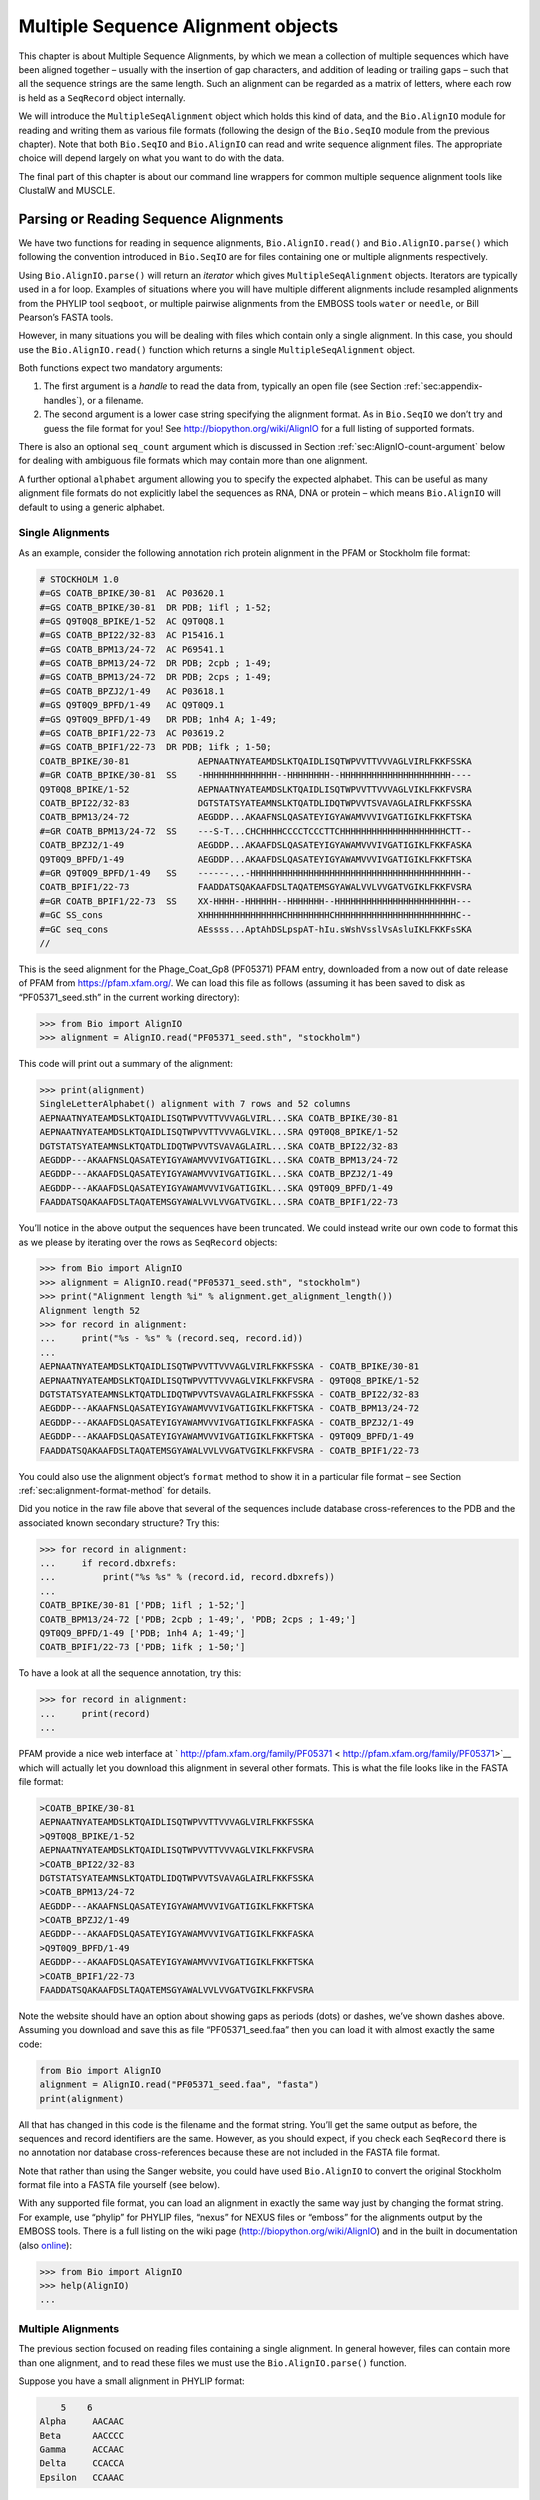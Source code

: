 .. _chapter:align:

Multiple Sequence Alignment objects
===================================

This chapter is about Multiple Sequence Alignments, by which we mean a
collection of multiple sequences which have been aligned together –
usually with the insertion of gap characters, and addition of leading or
trailing gaps – such that all the sequence strings are the same length.
Such an alignment can be regarded as a matrix of letters, where each row
is held as a ``SeqRecord`` object internally.

We will introduce the ``MultipleSeqAlignment`` object which holds this
kind of data, and the ``Bio.AlignIO`` module for reading and writing
them as various file formats (following the design of the ``Bio.SeqIO``
module from the previous chapter). Note that both ``Bio.SeqIO`` and
``Bio.AlignIO`` can read and write sequence alignment files. The
appropriate choice will depend largely on what you want to do with the
data.

The final part of this chapter is about our command line wrappers for
common multiple sequence alignment tools like ClustalW and MUSCLE.

Parsing or Reading Sequence Alignments
--------------------------------------

We have two functions for reading in sequence alignments,
``Bio.AlignIO.read()`` and ``Bio.AlignIO.parse()`` which following the
convention introduced in ``Bio.SeqIO`` are for files containing one or
multiple alignments respectively.

Using ``Bio.AlignIO.parse()`` will return an *iterator* which gives
``MultipleSeqAlignment`` objects. Iterators are typically used in a for
loop. Examples of situations where you will have multiple different
alignments include resampled alignments from the PHYLIP tool
``seqboot``, or multiple pairwise alignments from the EMBOSS tools
``water`` or ``needle``, or Bill Pearson’s FASTA tools.

However, in many situations you will be dealing with files which contain
only a single alignment. In this case, you should use the
``Bio.AlignIO.read()`` function which returns a single
``MultipleSeqAlignment`` object.

Both functions expect two mandatory arguments:

#. The first argument is a *handle* to read the data from, typically an
   open file (see
   Section :ref:`sec:appendix-handles`), or a
   filename.

#. The second argument is a lower case string specifying the alignment
   format. As in ``Bio.SeqIO`` we don’t try and guess the file format
   for you! See http://biopython.org/wiki/AlignIO for a full listing of
   supported formats.

There is also an optional ``seq_count`` argument which is discussed in
Section :ref:`sec:AlignIO-count-argument` below for dealing with
ambiguous file formats which may contain more than one alignment.

A further optional ``alphabet`` argument allowing you to specify the
expected alphabet. This can be useful as many alignment file formats do
not explicitly label the sequences as RNA, DNA or protein – which means
``Bio.AlignIO`` will default to using a generic alphabet.

Single Alignments
~~~~~~~~~~~~~~~~~

As an example, consider the following annotation rich protein alignment
in the PFAM or Stockholm file format:

.. code:: text

   # STOCKHOLM 1.0
   #=GS COATB_BPIKE/30-81  AC P03620.1
   #=GS COATB_BPIKE/30-81  DR PDB; 1ifl ; 1-52;
   #=GS Q9T0Q8_BPIKE/1-52  AC Q9T0Q8.1
   #=GS COATB_BPI22/32-83  AC P15416.1
   #=GS COATB_BPM13/24-72  AC P69541.1
   #=GS COATB_BPM13/24-72  DR PDB; 2cpb ; 1-49;
   #=GS COATB_BPM13/24-72  DR PDB; 2cps ; 1-49;
   #=GS COATB_BPZJ2/1-49   AC P03618.1
   #=GS Q9T0Q9_BPFD/1-49   AC Q9T0Q9.1
   #=GS Q9T0Q9_BPFD/1-49   DR PDB; 1nh4 A; 1-49;
   #=GS COATB_BPIF1/22-73  AC P03619.2
   #=GS COATB_BPIF1/22-73  DR PDB; 1ifk ; 1-50;
   COATB_BPIKE/30-81             AEPNAATNYATEAMDSLKTQAIDLISQTWPVVTTVVVAGLVIRLFKKFSSKA
   #=GR COATB_BPIKE/30-81  SS    -HHHHHHHHHHHHHH--HHHHHHHH--HHHHHHHHHHHHHHHHHHHHH----
   Q9T0Q8_BPIKE/1-52             AEPNAATNYATEAMDSLKTQAIDLISQTWPVVTTVVVAGLVIKLFKKFVSRA
   COATB_BPI22/32-83             DGTSTATSYATEAMNSLKTQATDLIDQTWPVVTSVAVAGLAIRLFKKFSSKA
   COATB_BPM13/24-72             AEGDDP...AKAAFNSLQASATEYIGYAWAMVVVIVGATIGIKLFKKFTSKA
   #=GR COATB_BPM13/24-72  SS    ---S-T...CHCHHHHCCCCTCCCTTCHHHHHHHHHHHHHHHHHHHHCTT--
   COATB_BPZJ2/1-49              AEGDDP...AKAAFDSLQASATEYIGYAWAMVVVIVGATIGIKLFKKFASKA
   Q9T0Q9_BPFD/1-49              AEGDDP...AKAAFDSLQASATEYIGYAWAMVVVIVGATIGIKLFKKFTSKA
   #=GR Q9T0Q9_BPFD/1-49   SS    ------...-HHHHHHHHHHHHHHHHHHHHHHHHHHHHHHHHHHHHHHHH--
   COATB_BPIF1/22-73             FAADDATSQAKAAFDSLTAQATEMSGYAWALVVLVVGATVGIKLFKKFVSRA
   #=GR COATB_BPIF1/22-73  SS    XX-HHHH--HHHHHH--HHHHHHH--HHHHHHHHHHHHHHHHHHHHHHH---
   #=GC SS_cons                  XHHHHHHHHHHHHHHHCHHHHHHHHCHHHHHHHHHHHHHHHHHHHHHHHC--
   #=GC seq_cons                 AEssss...AptAhDSLpspAT-hIu.sWshVsslVsAsluIKLFKKFsSKA
   //

This is the seed alignment for the Phage_Coat_Gp8 (PF05371) PFAM entry,
downloaded from a now out of date release of PFAM from
https://pfam.xfam.org/. We can load this file as follows (assuming it
has been saved to disk as “PF05371_seed.sth” in the current working
directory):

.. doctest examples

.. code:: pycon

   >>> from Bio import AlignIO
   >>> alignment = AlignIO.read("PF05371_seed.sth", "stockholm")

This code will print out a summary of the alignment:

.. cont-doctest

.. code:: pycon

   >>> print(alignment)
   SingleLetterAlphabet() alignment with 7 rows and 52 columns
   AEPNAATNYATEAMDSLKTQAIDLISQTWPVVTTVVVAGLVIRL...SKA COATB_BPIKE/30-81
   AEPNAATNYATEAMDSLKTQAIDLISQTWPVVTTVVVAGLVIKL...SRA Q9T0Q8_BPIKE/1-52
   DGTSTATSYATEAMNSLKTQATDLIDQTWPVVTSVAVAGLAIRL...SKA COATB_BPI22/32-83
   AEGDDP---AKAAFNSLQASATEYIGYAWAMVVVIVGATIGIKL...SKA COATB_BPM13/24-72
   AEGDDP---AKAAFDSLQASATEYIGYAWAMVVVIVGATIGIKL...SKA COATB_BPZJ2/1-49
   AEGDDP---AKAAFDSLQASATEYIGYAWAMVVVIVGATIGIKL...SKA Q9T0Q9_BPFD/1-49
   FAADDATSQAKAAFDSLTAQATEMSGYAWALVVLVVGATVGIKL...SRA COATB_BPIF1/22-73

You’ll notice in the above output the sequences have been truncated. We
could instead write our own code to format this as we please by
iterating over the rows as ``SeqRecord`` objects:

.. doctest examples

.. code:: pycon

   >>> from Bio import AlignIO
   >>> alignment = AlignIO.read("PF05371_seed.sth", "stockholm")
   >>> print("Alignment length %i" % alignment.get_alignment_length())
   Alignment length 52
   >>> for record in alignment:
   ...     print("%s - %s" % (record.seq, record.id))
   ...
   AEPNAATNYATEAMDSLKTQAIDLISQTWPVVTTVVVAGLVIRLFKKFSSKA - COATB_BPIKE/30-81
   AEPNAATNYATEAMDSLKTQAIDLISQTWPVVTTVVVAGLVIKLFKKFVSRA - Q9T0Q8_BPIKE/1-52
   DGTSTATSYATEAMNSLKTQATDLIDQTWPVVTSVAVAGLAIRLFKKFSSKA - COATB_BPI22/32-83
   AEGDDP---AKAAFNSLQASATEYIGYAWAMVVVIVGATIGIKLFKKFTSKA - COATB_BPM13/24-72
   AEGDDP---AKAAFDSLQASATEYIGYAWAMVVVIVGATIGIKLFKKFASKA - COATB_BPZJ2/1-49
   AEGDDP---AKAAFDSLQASATEYIGYAWAMVVVIVGATIGIKLFKKFTSKA - Q9T0Q9_BPFD/1-49
   FAADDATSQAKAAFDSLTAQATEMSGYAWALVVLVVGATVGIKLFKKFVSRA - COATB_BPIF1/22-73

You could also use the alignment object’s ``format`` method to show it
in a particular file format – see
Section :ref:`sec:alignment-format-method` for details.

Did you notice in the raw file above that several of the sequences
include database cross-references to the PDB and the associated known
secondary structure? Try this:

.. cont-doctest

.. code:: pycon

   >>> for record in alignment:
   ...     if record.dbxrefs:
   ...         print("%s %s" % (record.id, record.dbxrefs))
   ...
   COATB_BPIKE/30-81 ['PDB; 1ifl ; 1-52;']
   COATB_BPM13/24-72 ['PDB; 2cpb ; 1-49;', 'PDB; 2cps ; 1-49;']
   Q9T0Q9_BPFD/1-49 ['PDB; 1nh4 A; 1-49;']
   COATB_BPIF1/22-73 ['PDB; 1ifk ; 1-50;']

To have a look at all the sequence annotation, try this:

.. code:: pycon

   >>> for record in alignment:
   ...     print(record)
   ...

PFAM provide a nice web interface at
` http://pfam.xfam.org/family/PF05371 < http://pfam.xfam.org/family/PF05371>`__
which will actually let you download this alignment in several other
formats. This is what the file looks like in the FASTA file format:

.. code:: text

   >COATB_BPIKE/30-81
   AEPNAATNYATEAMDSLKTQAIDLISQTWPVVTTVVVAGLVIRLFKKFSSKA
   >Q9T0Q8_BPIKE/1-52
   AEPNAATNYATEAMDSLKTQAIDLISQTWPVVTTVVVAGLVIKLFKKFVSRA
   >COATB_BPI22/32-83
   DGTSTATSYATEAMNSLKTQATDLIDQTWPVVTSVAVAGLAIRLFKKFSSKA
   >COATB_BPM13/24-72
   AEGDDP---AKAAFNSLQASATEYIGYAWAMVVVIVGATIGIKLFKKFTSKA
   >COATB_BPZJ2/1-49
   AEGDDP---AKAAFDSLQASATEYIGYAWAMVVVIVGATIGIKLFKKFASKA
   >Q9T0Q9_BPFD/1-49
   AEGDDP---AKAAFDSLQASATEYIGYAWAMVVVIVGATIGIKLFKKFTSKA
   >COATB_BPIF1/22-73
   FAADDATSQAKAAFDSLTAQATEMSGYAWALVVLVVGATVGIKLFKKFVSRA

Note the website should have an option about showing gaps as periods
(dots) or dashes, we’ve shown dashes above. Assuming you download and
save this as file “PF05371_seed.faa” then you can load it with almost
exactly the same code:

.. code:: python

   from Bio import AlignIO
   alignment = AlignIO.read("PF05371_seed.faa", "fasta")
   print(alignment)

All that has changed in this code is the filename and the format string.
You’ll get the same output as before, the sequences and record
identifiers are the same. However, as you should expect, if you check
each ``SeqRecord`` there is no annotation nor database cross-references
because these are not included in the FASTA file format.

Note that rather than using the Sanger website, you could have used
``Bio.AlignIO`` to convert the original Stockholm format file into a
FASTA file yourself (see below).

With any supported file format, you can load an alignment in exactly the
same way just by changing the format string. For example, use “phylip”
for PHYLIP files, “nexus” for NEXUS files or “emboss” for the alignments
output by the EMBOSS tools. There is a full listing on the wiki page
(http://biopython.org/wiki/AlignIO) and in the built in documentation
(also
`online <http://biopython.org/DIST/docs/api/Bio.AlignIO-module.html>`__):

.. code:: pycon

   >>> from Bio import AlignIO
   >>> help(AlignIO)
   ...

Multiple Alignments
~~~~~~~~~~~~~~~~~~~

The previous section focused on reading files containing a single
alignment. In general however, files can contain more than one
alignment, and to read these files we must use the
``Bio.AlignIO.parse()`` function.

Suppose you have a small alignment in PHYLIP format:

.. code:: text

       5    6
   Alpha     AACAAC
   Beta      AACCCC
   Gamma     ACCAAC
   Delta     CCACCA
   Epsilon   CCAAAC

If you wanted to bootstrap a phylogenetic tree using the PHYLIP tools,
one of the steps would be to create a set of many resampled alignments
using the tool ``bootseq``. This would give output something like this,
which has been abbreviated for conciseness:

.. code:: text

       5     6
   Alpha     AAACCA
   Beta      AAACCC
   Gamma     ACCCCA
   Delta     CCCAAC
   Epsilon   CCCAAA
       5     6
   Alpha     AAACAA
   Beta      AAACCC
   Gamma     ACCCAA
   Delta     CCCACC
   Epsilon   CCCAAA
       5     6
   Alpha     AAAAAC
   Beta      AAACCC
   Gamma     AACAAC
   Delta     CCCCCA
   Epsilon   CCCAAC
   ...
       5     6
   Alpha     AAAACC
   Beta      ACCCCC
   Gamma     AAAACC
   Delta     CCCCAA
   Epsilon   CAAACC

If you wanted to read this in using ``Bio.AlignIO`` you could use:

.. code:: python

   from Bio import AlignIO
   alignments = AlignIO.parse("resampled.phy", "phylip")
   for alignment in alignments:
       print(alignment)
       print("")

This would give the following output, again abbreviated for display:

.. code:: text

   SingleLetterAlphabet() alignment with 5 rows and 6 columns
   AAACCA Alpha
   AAACCC Beta
   ACCCCA Gamma
   CCCAAC Delta
   CCCAAA Epsilon

   SingleLetterAlphabet() alignment with 5 rows and 6 columns
   AAACAA Alpha
   AAACCC Beta
   ACCCAA Gamma
   CCCACC Delta
   CCCAAA Epsilon

   SingleLetterAlphabet() alignment with 5 rows and 6 columns
   AAAAAC Alpha
   AAACCC Beta
   AACAAC Gamma
   CCCCCA Delta
   CCCAAC Epsilon

   ...

   SingleLetterAlphabet() alignment with 5 rows and 6 columns
   AAAACC Alpha
   ACCCCC Beta
   AAAACC Gamma
   CCCCAA Delta
   CAAACC Epsilon

As with the function ``Bio.SeqIO.parse()``, using
``Bio.AlignIO.parse()`` returns an iterator. If you want to keep all the
alignments in memory at once, which will allow you to access them in any
order, then turn the iterator into a list:

.. code:: python

   from Bio import AlignIO
   alignments = list(AlignIO.parse("resampled.phy", "phylip"))
   last_align = alignments[-1]
   first_align = alignments[0]

.. _sec:AlignIO-count-argument:

Ambiguous Alignments
~~~~~~~~~~~~~~~~~~~~

Many alignment file formats can explicitly store more than one
alignment, and the division between each alignment is clear. However,
when a general sequence file format has been used there is no such block
structure. The most common such situation is when alignments have been
saved in the FASTA file format. For example consider the following:

.. code:: text

   >Alpha
   ACTACGACTAGCTCAG--G
   >Beta
   ACTACCGCTAGCTCAGAAG
   >Gamma
   ACTACGGCTAGCACAGAAG
   >Alpha
   ACTACGACTAGCTCAGG--
   >Beta
   ACTACCGCTAGCTCAGAAG
   >Gamma
   ACTACGGCTAGCACAGAAG

This could be a single alignment containing six sequences (with repeated
identifiers). Or, judging from the identifiers, this is probably two
different alignments each with three sequences, which happen to all have
the same length.

What about this next example?

.. code:: text

   >Alpha
   ACTACGACTAGCTCAG--G
   >Beta
   ACTACCGCTAGCTCAGAAG
   >Alpha
   ACTACGACTAGCTCAGG--
   >Gamma
   ACTACGGCTAGCACAGAAG
   >Alpha
   ACTACGACTAGCTCAGG--
   >Delta
   ACTACGGCTAGCACAGAAG

Again, this could be a single alignment with six sequences. However this
time based on the identifiers we might guess this is three pairwise
alignments which by chance have all got the same lengths.

This final example is similar:

.. code:: text

   >Alpha
   ACTACGACTAGCTCAG--G
   >XXX
   ACTACCGCTAGCTCAGAAG
   >Alpha
   ACTACGACTAGCTCAGG
   >YYY
   ACTACGGCAAGCACAGG
   >Alpha
   --ACTACGAC--TAGCTCAGG
   >ZZZ
   GGACTACGACAATAGCTCAGG

In this third example, because of the differing lengths, this cannot be
treated as a single alignment containing all six records. However, it
could be three pairwise alignments.

Clearly trying to store more than one alignment in a FASTA file is not
ideal. However, if you are forced to deal with these as input files
``Bio.AlignIO`` can cope with the most common situation where all the
alignments have the same number of records. One example of this is a
collection of pairwise alignments, which can be produced by the EMBOSS
tools ``needle`` and ``water`` – although in this situation,
``Bio.AlignIO`` should be able to understand their native output using
“emboss” as the format string.

To interpret these FASTA examples as several separate alignments, we can
use ``Bio.AlignIO.parse()`` with the optional ``seq_count`` argument
which specifies how many sequences are expected in each alignment (in
these examples, 3, 2 and 2 respectively). For example, using the third
example as the input data:

.. code:: python

   for alignment in AlignIO.parse(handle, "fasta", seq_count=2):
       print("Alignment length %i" % alignment.get_alignment_length())
       for record in alignment:
           print("%s - %s" % (record.seq, record.id))
       print("")

giving:

.. code:: text

   Alignment length 19
   ACTACGACTAGCTCAG--G - Alpha
   ACTACCGCTAGCTCAGAAG - XXX

   Alignment length 17
   ACTACGACTAGCTCAGG - Alpha
   ACTACGGCAAGCACAGG - YYY

   Alignment length 21
   --ACTACGAC--TAGCTCAGG - Alpha
   GGACTACGACAATAGCTCAGG - ZZZ

Using ``Bio.AlignIO.read()`` or ``Bio.AlignIO.parse()`` without the
``seq_count`` argument would give a single alignment containing all six
records for the first two examples. For the third example, an exception
would be raised because the lengths differ preventing them being turned
into a single alignment.

If the file format itself has a block structure allowing ``Bio.AlignIO``
to determine the number of sequences in each alignment directly, then
the ``seq_count`` argument is not needed. If it is supplied, and doesn’t
agree with the file contents, an error is raised.

Note that this optional ``seq_count`` argument assumes each alignment in
the file has the same number of sequences. Hypothetically you may come
across stranger situations, for example a FASTA file containing several
alignments each with a different number of sequences – although I would
love to hear of a real world example of this. Assuming you cannot get
the data in a nicer file format, there is no straight forward way to
deal with this using ``Bio.AlignIO``. In this case, you could consider
reading in the sequences themselves using ``Bio.SeqIO`` and batching
them together to create the alignments as appropriate.

Writing Alignments
------------------

We’ve talked about using ``Bio.AlignIO.read()`` and
``Bio.AlignIO.parse()`` for alignment input (reading files), and now
we’ll look at ``Bio.AlignIO.write()`` which is for alignment output
(writing files). This is a function taking three arguments: some
``MultipleSeqAlignment`` objects (or for backwards compatibility the
obsolete ``Alignment`` objects), a handle or filename to write to, and a
sequence format.

Here is an example, where we start by creating a few
``MultipleSeqAlignment`` objects the hard way (by hand, rather than by
loading them from a file). Note we create some ``SeqRecord`` objects to
construct the alignment from.

.. code:: python

   from Bio.Alphabet import generic_dna
   from Bio.Seq import Seq
   from Bio.SeqRecord import SeqRecord
   from Bio.Align import MultipleSeqAlignment

   align1 = MultipleSeqAlignment([
                SeqRecord(Seq("ACTGCTAGCTAG", generic_dna), id="Alpha"),
                SeqRecord(Seq("ACT-CTAGCTAG", generic_dna), id="Beta"),
                SeqRecord(Seq("ACTGCTAGDTAG", generic_dna), id="Gamma"),
            ])

   align2 = MultipleSeqAlignment([
                SeqRecord(Seq("GTCAGC-AG", generic_dna), id="Delta"),
                SeqRecord(Seq("GACAGCTAG", generic_dna), id="Epsilon"),
                SeqRecord(Seq("GTCAGCTAG", generic_dna), id="Zeta"),
            ])

   align3 = MultipleSeqAlignment([
                SeqRecord(Seq("ACTAGTACAGCTG", generic_dna), id="Eta"),
                SeqRecord(Seq("ACTAGTACAGCT-", generic_dna), id="Theta"),
                SeqRecord(Seq("-CTACTACAGGTG", generic_dna), id="Iota"),
            ])

   my_alignments = [align1, align2, align3]

Now we have a list of ``Alignment`` objects, we’ll write them to a
PHYLIP format file:

.. code:: python

   from Bio import AlignIO
   AlignIO.write(my_alignments, "my_example.phy", "phylip")

And if you open this file in your favourite text editor it should look
like this:

.. code:: text

    3 12
   Alpha      ACTGCTAGCT AG
   Beta       ACT-CTAGCT AG
   Gamma      ACTGCTAGDT AG
    3 9
   Delta      GTCAGC-AG
   Epislon    GACAGCTAG
   Zeta       GTCAGCTAG
    3 13
   Eta        ACTAGTACAG CTG
   Theta      ACTAGTACAG CT-
   Iota       -CTACTACAG GTG

Its more common to want to load an existing alignment, and save that,
perhaps after some simple manipulation like removing certain rows or
columns.

Suppose you wanted to know how many alignments the
``Bio.AlignIO.write()`` function wrote to the handle? If your alignments
were in a list like the example above, you could just use
``len(my_alignments)``, however you can’t do that when your records come
from a generator/iterator. Therefore the ``Bio.AlignIO.write()``
function returns the number of alignments written to the file.

*Note* - If you tell the ``Bio.AlignIO.write()`` function to write to a
file that already exists, the old file will be overwritten without any
warning.

.. _sec:converting-alignments:

Converting between sequence alignment file formats
~~~~~~~~~~~~~~~~~~~~~~~~~~~~~~~~~~~~~~~~~~~~~~~~~~

Converting between sequence alignment file formats with ``Bio.AlignIO``
works in the same way as converting between sequence file formats with
``Bio.SeqIO``
(Section :ref:`sec:SeqIO-conversion`). We load
generally the alignment(s) using ``Bio.AlignIO.parse()`` and then save
them using the ``Bio.AlignIO.write()`` – or just use the
``Bio.AlignIO.convert()`` helper function.

For this example, we’ll load the PFAM/Stockholm format file used earlier
and save it as a Clustal W format file:

.. code:: python

   from Bio import AlignIO
   count = AlignIO.convert("PF05371_seed.sth", "stockholm", "PF05371_seed.aln", "clustal")
   print("Converted %i alignments" % count)

Or, using ``Bio.AlignIO.parse()`` and ``Bio.AlignIO.write()``:

.. code:: python

   from Bio import AlignIO
   alignments = AlignIO.parse("PF05371_seed.sth", "stockholm")
   count = AlignIO.write(alignments, "PF05371_seed.aln", "clustal")
   print("Converted %i alignments" % count)

The ``Bio.AlignIO.write()`` function expects to be given multiple
alignment objects. In the example above we gave it the alignment
iterator returned by ``Bio.AlignIO.parse()``.

In this case, we know there is only one alignment in the file so we
could have used ``Bio.AlignIO.read()`` instead, but notice we have to
pass this alignment to ``Bio.AlignIO.write()`` as a single element list:

.. code:: python

   from Bio import AlignIO
   alignment = AlignIO.read("PF05371_seed.sth", "stockholm")
   AlignIO.write([alignment], "PF05371_seed.aln", "clustal")

Either way, you should end up with the same new Clustal W format file
“PF05371_seed.aln” with the following content:

.. code:: text

   CLUSTAL X (1.81) multiple sequence alignment


   COATB_BPIKE/30-81                   AEPNAATNYATEAMDSLKTQAIDLISQTWPVVTTVVVAGLVIRLFKKFSS
   Q9T0Q8_BPIKE/1-52                   AEPNAATNYATEAMDSLKTQAIDLISQTWPVVTTVVVAGLVIKLFKKFVS
   COATB_BPI22/32-83                   DGTSTATSYATEAMNSLKTQATDLIDQTWPVVTSVAVAGLAIRLFKKFSS
   COATB_BPM13/24-72                   AEGDDP---AKAAFNSLQASATEYIGYAWAMVVVIVGATIGIKLFKKFTS
   COATB_BPZJ2/1-49                    AEGDDP---AKAAFDSLQASATEYIGYAWAMVVVIVGATIGIKLFKKFAS
   Q9T0Q9_BPFD/1-49                    AEGDDP---AKAAFDSLQASATEYIGYAWAMVVVIVGATIGIKLFKKFTS
   COATB_BPIF1/22-73                   FAADDATSQAKAAFDSLTAQATEMSGYAWALVVLVVGATVGIKLFKKFVS

   COATB_BPIKE/30-81                   KA
   Q9T0Q8_BPIKE/1-52                   RA
   COATB_BPI22/32-83                   KA
   COATB_BPM13/24-72                   KA
   COATB_BPZJ2/1-49                    KA
   Q9T0Q9_BPFD/1-49                    KA
   COATB_BPIF1/22-73                   RA

Alternatively, you could make a PHYLIP format file which we’ll name
“PF05371_seed.phy”:

.. code:: python

   from Bio import AlignIO
   AlignIO.convert("PF05371_seed.sth", "stockholm", "PF05371_seed.phy", "phylip")

This time the output looks like this:

.. code:: text

    7 52
   COATB_BPIK AEPNAATNYA TEAMDSLKTQ AIDLISQTWP VVTTVVVAGL VIRLFKKFSS
   Q9T0Q8_BPI AEPNAATNYA TEAMDSLKTQ AIDLISQTWP VVTTVVVAGL VIKLFKKFVS
   COATB_BPI2 DGTSTATSYA TEAMNSLKTQ ATDLIDQTWP VVTSVAVAGL AIRLFKKFSS
   COATB_BPM1 AEGDDP---A KAAFNSLQAS ATEYIGYAWA MVVVIVGATI GIKLFKKFTS
   COATB_BPZJ AEGDDP---A KAAFDSLQAS ATEYIGYAWA MVVVIVGATI GIKLFKKFAS
   Q9T0Q9_BPF AEGDDP---A KAAFDSLQAS ATEYIGYAWA MVVVIVGATI GIKLFKKFTS
   COATB_BPIF FAADDATSQA KAAFDSLTAQ ATEMSGYAWA LVVLVVGATV GIKLFKKFVS

              KA
              RA
              KA
              KA
              KA
              KA
              RA

One of the big handicaps of the original PHYLIP alignment file format is
that the sequence identifiers are strictly truncated at ten characters.
In this example, as you can see the resulting names are still unique -
but they are not very readable. As a result, a more relaxed variant of
the original PHYLIP format is now quite widely used:

.. code:: python

   from Bio import AlignIO
   AlignIO.convert("PF05371_seed.sth", "stockholm", "PF05371_seed.phy", "phylip-relaxed")

This time the output looks like this, using a longer indentation to
allow all the identifers to be given in full:

.. code:: text

    7 52
   COATB_BPIKE/30-81  AEPNAATNYA TEAMDSLKTQ AIDLISQTWP VVTTVVVAGL VIRLFKKFSS
   Q9T0Q8_BPIKE/1-52  AEPNAATNYA TEAMDSLKTQ AIDLISQTWP VVTTVVVAGL VIKLFKKFVS
   COATB_BPI22/32-83  DGTSTATSYA TEAMNSLKTQ ATDLIDQTWP VVTSVAVAGL AIRLFKKFSS
   COATB_BPM13/24-72  AEGDDP---A KAAFNSLQAS ATEYIGYAWA MVVVIVGATI GIKLFKKFTS
   COATB_BPZJ2/1-49   AEGDDP---A KAAFDSLQAS ATEYIGYAWA MVVVIVGATI GIKLFKKFAS
   Q9T0Q9_BPFD/1-49   AEGDDP---A KAAFDSLQAS ATEYIGYAWA MVVVIVGATI GIKLFKKFTS
   COATB_BPIF1/22-73  FAADDATSQA KAAFDSLTAQ ATEMSGYAWA LVVLVVGATV GIKLFKKFVS

                      KA
                      RA
                      KA
                      KA
                      KA
                      KA
                      RA

If you have to work with the original strict PHYLIP format, then you may
need to compress the identifers somehow – or assign your own names or
numbering system. This following bit of code manipulates the record
identifiers before saving the output:

.. code:: python

   from Bio import AlignIO
   alignment = AlignIO.read("PF05371_seed.sth", "stockholm")
   name_mapping = {}
   for i, record in enumerate(alignment):
       name_mapping[i] = record.id
       record.id = "seq%i" % i
   print(name_mapping)

   AlignIO.write([alignment], "PF05371_seed.phy", "phylip")

This code used a Python dictionary to record a simple mapping from the
new sequence system to the original identifier:

.. code:: python

   {0: 'COATB_BPIKE/30-81', 1: 'Q9T0Q8_BPIKE/1-52', 2: 'COATB_BPI22/32-83', ...}

Here is the new (strict) PHYLIP format output:

.. code:: text

    7 52
   seq0       AEPNAATNYA TEAMDSLKTQ AIDLISQTWP VVTTVVVAGL VIRLFKKFSS
   seq1       AEPNAATNYA TEAMDSLKTQ AIDLISQTWP VVTTVVVAGL VIKLFKKFVS
   seq2       DGTSTATSYA TEAMNSLKTQ ATDLIDQTWP VVTSVAVAGL AIRLFKKFSS
   seq3       AEGDDP---A KAAFNSLQAS ATEYIGYAWA MVVVIVGATI GIKLFKKFTS
   seq4       AEGDDP---A KAAFDSLQAS ATEYIGYAWA MVVVIVGATI GIKLFKKFAS
   seq5       AEGDDP---A KAAFDSLQAS ATEYIGYAWA MVVVIVGATI GIKLFKKFTS
   seq6       FAADDATSQA KAAFDSLTAQ ATEMSGYAWA LVVLVVGATV GIKLFKKFVS

              KA
              RA
              KA
              KA
              KA
              KA
              RA

In general, because of the identifier limitation, working with *strict*
PHYLIP file formats shouldn’t be your first choice. Using the
PFAM/Stockholm format on the other hand allows you to record a lot of
additional annotation too.

.. _sec:alignment-format-method:

Getting your alignment objects as formatted strings
~~~~~~~~~~~~~~~~~~~~~~~~~~~~~~~~~~~~~~~~~~~~~~~~~~~

The ``Bio.AlignIO`` interface is based on handles, which means if you
want to get your alignment(s) into a string in a particular file format
you need to do a little bit more work (see below). However, you will
probably prefer to take advantage of the alignment object’s ``format()``
method. This takes a single mandatory argument, a lower case string
which is supported by ``Bio.AlignIO`` as an output format. For example:

.. code:: python

   from Bio import AlignIO
   alignment = AlignIO.read("PF05371_seed.sth", "stockholm")
   print(alignment.format("clustal"))

As described in
Section :ref:`sec:SeqRecord-format`, the
``SeqRecord`` object has a similar method using output formats supported
by ``Bio.SeqIO``.

Internally the ``format()`` method is using the ``StringIO`` string
based handle and calling ``Bio.AlignIO.write()``. You can do this in
your own code if for example you are using an older version of
Biopython:

.. code:: python

   from Bio import AlignIO
   from StringIO import StringIO

   alignments = AlignIO.parse("PF05371_seed.sth", "stockholm")

   out_handle = StringIO()
   AlignIO.write(alignments, out_handle, "clustal")
   clustal_data = out_handle.getvalue()

   print(clustal_data)

.. _sec:manipulating-alignments:

Manipulating Alignments
-----------------------

Now that we’ve covered loading and saving alignments, we’ll look at what
else you can do with them.

Slicing alignments
~~~~~~~~~~~~~~~~~~

First of all, in some senses the alignment objects act like a Python
``list`` of ``SeqRecord`` objects (the rows). With this model in mind
hopefully the actions of ``len()`` (the number of rows) and iteration
(each row as a ``SeqRecord``) make sense:

.. doctest examples

.. code:: pycon

   >>> from Bio import AlignIO
   >>> alignment = AlignIO.read("PF05371_seed.sth", "stockholm")
   >>> print("Number of rows: %i" % len(alignment))
   Number of rows: 7
   >>> for record in alignment:
   ...     print("%s - %s" % (record.seq, record.id))
   ...
   AEPNAATNYATEAMDSLKTQAIDLISQTWPVVTTVVVAGLVIRLFKKFSSKA - COATB_BPIKE/30-81
   AEPNAATNYATEAMDSLKTQAIDLISQTWPVVTTVVVAGLVIKLFKKFVSRA - Q9T0Q8_BPIKE/1-52
   DGTSTATSYATEAMNSLKTQATDLIDQTWPVVTSVAVAGLAIRLFKKFSSKA - COATB_BPI22/32-83
   AEGDDP---AKAAFNSLQASATEYIGYAWAMVVVIVGATIGIKLFKKFTSKA - COATB_BPM13/24-72
   AEGDDP---AKAAFDSLQASATEYIGYAWAMVVVIVGATIGIKLFKKFASKA - COATB_BPZJ2/1-49
   AEGDDP---AKAAFDSLQASATEYIGYAWAMVVVIVGATIGIKLFKKFTSKA - Q9T0Q9_BPFD/1-49
   FAADDATSQAKAAFDSLTAQATEMSGYAWALVVLVVGATVGIKLFKKFVSRA - COATB_BPIF1/22-73

You can also use the list-like ``append`` and ``extend`` methods to add
more rows to the alignment (as ``SeqRecord`` objects). Keeping the list
metaphor in mind, simple slicing of the alignment should also make sense
- it selects some of the rows giving back another alignment object:

.. cont-doctest

.. code:: pycon

   >>> print(alignment)
   SingleLetterAlphabet() alignment with 7 rows and 52 columns
   AEPNAATNYATEAMDSLKTQAIDLISQTWPVVTTVVVAGLVIRL...SKA COATB_BPIKE/30-81
   AEPNAATNYATEAMDSLKTQAIDLISQTWPVVTTVVVAGLVIKL...SRA Q9T0Q8_BPIKE/1-52
   DGTSTATSYATEAMNSLKTQATDLIDQTWPVVTSVAVAGLAIRL...SKA COATB_BPI22/32-83
   AEGDDP---AKAAFNSLQASATEYIGYAWAMVVVIVGATIGIKL...SKA COATB_BPM13/24-72
   AEGDDP---AKAAFDSLQASATEYIGYAWAMVVVIVGATIGIKL...SKA COATB_BPZJ2/1-49
   AEGDDP---AKAAFDSLQASATEYIGYAWAMVVVIVGATIGIKL...SKA Q9T0Q9_BPFD/1-49
   FAADDATSQAKAAFDSLTAQATEMSGYAWALVVLVVGATVGIKL...SRA COATB_BPIF1/22-73
   >>> print(alignment[3:7])
   SingleLetterAlphabet() alignment with 4 rows and 52 columns
   AEGDDP---AKAAFNSLQASATEYIGYAWAMVVVIVGATIGIKL...SKA COATB_BPM13/24-72
   AEGDDP---AKAAFDSLQASATEYIGYAWAMVVVIVGATIGIKL...SKA COATB_BPZJ2/1-49
   AEGDDP---AKAAFDSLQASATEYIGYAWAMVVVIVGATIGIKL...SKA Q9T0Q9_BPFD/1-49
   FAADDATSQAKAAFDSLTAQATEMSGYAWALVVLVVGATVGIKL...SRA COATB_BPIF1/22-73

What if you wanted to select by column? Those of you who have used the
NumPy matrix or array objects won’t be surprised at this - you use a
double index.

.. cont-doctest

.. code:: pycon

   >>> print(alignment[2, 6])
   T

Using two integer indices pulls out a single letter, short hand for
this:

.. cont-doctest

.. code:: pycon

   >>> print(alignment[2].seq[6])
   T

You can pull out a single column as a string like this:

.. cont-doctest

.. code:: pycon

   >>> print(alignment[:, 6])
   TTT---T

You can also select a range of columns. For example, to pick out those
same three rows we extracted earlier, but take just their first six
columns:

.. cont-doctest

.. code:: pycon

   >>> print(alignment[3:6, :6])
   SingleLetterAlphabet() alignment with 3 rows and 6 columns
   AEGDDP COATB_BPM13/24-72
   AEGDDP COATB_BPZJ2/1-49
   AEGDDP Q9T0Q9_BPFD/1-49

Leaving the first index as ``:`` means take all the rows:

.. cont-doctest

.. code:: pycon

   >>> print(alignment[:, :6])
   SingleLetterAlphabet() alignment with 7 rows and 6 columns
   AEPNAA COATB_BPIKE/30-81
   AEPNAA Q9T0Q8_BPIKE/1-52
   DGTSTA COATB_BPI22/32-83
   AEGDDP COATB_BPM13/24-72
   AEGDDP COATB_BPZJ2/1-49
   AEGDDP Q9T0Q9_BPFD/1-49
   FAADDA COATB_BPIF1/22-73

This brings us to a neat way to remove a section. Notice columns 7, 8
and 9 which are gaps in three of the seven sequences:

.. cont-doctest

.. code:: pycon

   >>> print(alignment[:, 6:9])
   SingleLetterAlphabet() alignment with 7 rows and 3 columns
   TNY COATB_BPIKE/30-81
   TNY Q9T0Q8_BPIKE/1-52
   TSY COATB_BPI22/32-83
   --- COATB_BPM13/24-72
   --- COATB_BPZJ2/1-49
   --- Q9T0Q9_BPFD/1-49
   TSQ COATB_BPIF1/22-73

Again, you can slice to get everything after the ninth column:

.. cont-doctest

.. code:: pycon

   >>> print(alignment[:, 9:])
   SingleLetterAlphabet() alignment with 7 rows and 43 columns
   ATEAMDSLKTQAIDLISQTWPVVTTVVVAGLVIRLFKKFSSKA COATB_BPIKE/30-81
   ATEAMDSLKTQAIDLISQTWPVVTTVVVAGLVIKLFKKFVSRA Q9T0Q8_BPIKE/1-52
   ATEAMNSLKTQATDLIDQTWPVVTSVAVAGLAIRLFKKFSSKA COATB_BPI22/32-83
   AKAAFNSLQASATEYIGYAWAMVVVIVGATIGIKLFKKFTSKA COATB_BPM13/24-72
   AKAAFDSLQASATEYIGYAWAMVVVIVGATIGIKLFKKFASKA COATB_BPZJ2/1-49
   AKAAFDSLQASATEYIGYAWAMVVVIVGATIGIKLFKKFTSKA Q9T0Q9_BPFD/1-49
   AKAAFDSLTAQATEMSGYAWALVVLVVGATVGIKLFKKFVSRA COATB_BPIF1/22-73

Now, the interesting thing is that addition of alignment objects works
by column. This lets you do this as a way to remove a block of columns:

.. cont-doctest

.. code:: pycon

   >>> edited = alignment[:, :6] + alignment[:, 9:]
   >>> print(edited)
   SingleLetterAlphabet() alignment with 7 rows and 49 columns
   AEPNAAATEAMDSLKTQAIDLISQTWPVVTTVVVAGLVIRLFKKFSSKA COATB_BPIKE/30-81
   AEPNAAATEAMDSLKTQAIDLISQTWPVVTTVVVAGLVIKLFKKFVSRA Q9T0Q8_BPIKE/1-52
   DGTSTAATEAMNSLKTQATDLIDQTWPVVTSVAVAGLAIRLFKKFSSKA COATB_BPI22/32-83
   AEGDDPAKAAFNSLQASATEYIGYAWAMVVVIVGATIGIKLFKKFTSKA COATB_BPM13/24-72
   AEGDDPAKAAFDSLQASATEYIGYAWAMVVVIVGATIGIKLFKKFASKA COATB_BPZJ2/1-49
   AEGDDPAKAAFDSLQASATEYIGYAWAMVVVIVGATIGIKLFKKFTSKA Q9T0Q9_BPFD/1-49
   FAADDAAKAAFDSLTAQATEMSGYAWALVVLVVGATVGIKLFKKFVSRA COATB_BPIF1/22-73

Another common use of alignment addition would be to combine alignments
for several different genes into a meta-alignment. Watch out though -
the identifiers need to match up (see
Section :ref:`sec:SeqRecord-addition` for how
adding ``SeqRecord`` objects works). You may find it helpful to first
sort the alignment rows alphabetically by id:

.. cont-doctest

.. code:: pycon

   >>> edited.sort()
   >>> print(edited)
   SingleLetterAlphabet() alignment with 7 rows and 49 columns
   DGTSTAATEAMNSLKTQATDLIDQTWPVVTSVAVAGLAIRLFKKFSSKA COATB_BPI22/32-83
   FAADDAAKAAFDSLTAQATEMSGYAWALVVLVVGATVGIKLFKKFVSRA COATB_BPIF1/22-73
   AEPNAAATEAMDSLKTQAIDLISQTWPVVTTVVVAGLVIRLFKKFSSKA COATB_BPIKE/30-81
   AEGDDPAKAAFNSLQASATEYIGYAWAMVVVIVGATIGIKLFKKFTSKA COATB_BPM13/24-72
   AEGDDPAKAAFDSLQASATEYIGYAWAMVVVIVGATIGIKLFKKFASKA COATB_BPZJ2/1-49
   AEPNAAATEAMDSLKTQAIDLISQTWPVVTTVVVAGLVIKLFKKFVSRA Q9T0Q8_BPIKE/1-52
   AEGDDPAKAAFDSLQASATEYIGYAWAMVVVIVGATIGIKLFKKFTSKA Q9T0Q9_BPFD/1-49

Note that you can only add two alignments together if they have the same
number of rows.

Alignments as arrays
~~~~~~~~~~~~~~~~~~~~

Depending on what you are doing, it can be more useful to turn the
alignment object into an array of letters – and you can do this with
NumPy:

.. doctest examples lib:numpy

.. code:: pycon

   >>> import numpy as np
   >>> from Bio import AlignIO
   >>> alignment = AlignIO.read("PF05371_seed.sth", "stockholm")
   >>> align_array = np.array([list(rec) for rec in alignment], np.character)
   >>> print("Array shape %i by %i" % align_array.shape)
   Array shape 7 by 52

If you will be working heavily with the columns, you can tell NumPy to
store the array by column (as in Fortran) rather then its default of by
row (as in C):

.. code:: pycon

   >>> align_array = np.array([list(rec) for rec in alignment], np.character, order="F")

Note that this leaves the original Biopython alignment object and the
NumPy array in memory as separate objects - editing one will not update
the other!

.. _sec:alignment-tools:

Alignment Tools
---------------

There are *lots* of algorithms out there for aligning sequences, both
pairwise alignments and multiple sequence alignments. These calculations
are relatively slow, and you generally wouldn’t want to write such an
algorithm in Python. For pairwise alignments Biopython contains the
``Bio.pairwise2`` module , which is supplemented by functions written in
C for speed enhancements and the new ``PairwiseAligner`` (see
Section :ref:`sec:pairwise`). In addition, you can use Biopython
to invoke a command line tool on your behalf. Normally you would:

#. Prepare an input file of your unaligned sequences, typically this
   will be a FASTA file which you might create using ``Bio.SeqIO`` (see
   Chapter :ref:`chapter:seqio`).

#. Call the command line tool to process this input file, typically via
   one of Biopython’s command line wrappers (which we’ll discuss here).

#. Read the output from the tool, i.e. your aligned sequences, typically
   using ``Bio.AlignIO`` (see earlier in this chapter).

All the command line wrappers we’re going to talk about in this chapter
follow the same style. You create a command line object specifying the
options (e.g. the input filename and the output filename), then invoke
this command line via a Python operating system call (e.g. using the
``subprocess`` module).

Most of these wrappers are defined in the ``Bio.Align.Applications``
module:

.. code:: pycon

   >>> import Bio.Align.Applications
   >>> dir(Bio.Align.Applications)
   ...
   ['ClustalwCommandline', 'DialignCommandline', 'MafftCommandline', 'MuscleCommandline',
   'PrankCommandline', 'ProbconsCommandline', 'TCoffeeCommandline' ...]

(Ignore the entries starting with an underscore – these have special
meaning in Python.) The module ``Bio.Emboss.Applications`` has wrappers
for some of the `EMBOSS suite <http://emboss.sourceforge.net/>`__,
including ``needle`` and ``water``, which are described below in
Section :ref:`sec:emboss-needle-water`, and wrappers for the
EMBOSS packaged versions of the PHYLIP tools (which EMBOSS refer to as
one of their EMBASSY packages - third party tools with an EMBOSS style
interface). We won’t explore all these alignment tools here in the
section, just a sample, but the same principles apply.

.. _sec:align_clustal:

ClustalW
~~~~~~~~

ClustalW is a popular command line tool for multiple sequence alignment
(there is also a graphical interface called ClustalX). Biopython’s
``Bio.Align.Applications`` module has a wrapper for this alignment tool
(and several others).

Before trying to use ClustalW from within Python, you should first try
running the ClustalW tool yourself by hand at the command line, to
familiarise yourself the other options. You’ll find the Biopython
wrapper is very faithful to the actual command line API:

.. code:: pycon

   >>> from Bio.Align.Applications import ClustalwCommandline
   >>> help(ClustalwCommandline)
   ...

For the most basic usage, all you need is to have a FASTA input file,
such as
`opuntia.fasta <https://raw.githubusercontent.com/biopython/biopython/master/Doc/examples/opuntia.fasta>`__
(available online or in the Doc/examples subdirectory of the Biopython
source code). This is a small FASTA file containing seven prickly-pear
DNA sequences (from the cactus family *Opuntia*).

By default ClustalW will generate an alignment and guide tree file with
names based on the input FASTA file, in this case ``opuntia.aln`` and
``opuntia.dnd``, but you can override this or make it explicit:

.. doctest

.. code:: pycon

   >>> from Bio.Align.Applications import ClustalwCommandline
   >>> cline = ClustalwCommandline("clustalw2", infile="opuntia.fasta")
   >>> print(cline)
   clustalw2 -infile=opuntia.fasta

Notice here we have given the executable name as ``clustalw2``,
indicating we have version two installed, which has a different filename
to version one (``clustalw``, the default). Fortunately both versions
support the same set of arguments at the command line (and indeed,
should be functionally identical).

You may find that even though you have ClustalW installed, the above
command doesn’t work – you may get a message about “command not found”
(especially on Windows). This indicated that the ClustalW executable is
not on your PATH (an environment variable, a list of directories to be
searched). You can either update your PATH setting to include the
location of your copy of ClustalW tools (how you do this will depend on
your OS), or simply type in the full path of the tool. For example:

.. doctest

.. code:: pycon

   >>> import os
   >>> from Bio.Align.Applications import ClustalwCommandline
   >>> clustalw_exe = r"C:\Program Files\new clustal\clustalw2.exe"
   >>> clustalw_cline = ClustalwCommandline(clustalw_exe, infile="opuntia.fasta")

.. code:: pycon

   >>> assert os.path.isfile(clustalw_exe), "Clustal W executable missing"
   >>> stdout, stderr = clustalw_cline()

Remember, in Python strings ``\n`` and ``\t`` are by default interpreted
as a new line and a tab – which is why we’re put a letter “r” at the
start for a raw string that isn’t translated in this way. This is
generally good practice when specifying a Windows style file name.

Internally this uses the ``subprocess`` module which is now the
recommended way to run another program in Python. This replaces older
options like the ``os.system()`` and the ``os.popen*`` functions.

Now, at this point it helps to know about how command line tools “work”.
When you run a tool at the command line, it will often print text output
directly to screen. This text can be captured or redirected, via two
“pipes”, called standard output (the normal results) and standard error
(for error messages and debug messages). There is also standard input,
which is any text fed into the tool. These names get shortened to stdin,
stdout and stderr. When the tool finishes, it has a return code (an
integer), which by convention is zero for success.

When you run the command line tool like this via the Biopython wrapper,
it will wait for it to finish, and check the return code. If this is non
zero (indicating an error), an exception is raised. The wrapper then
returns two strings, stdout and stderr.

In the case of ClustalW, when run at the command line all the important
output is written directly to the output files. Everything normally
printed to screen while you wait (via stdout or stderr) is boring and
can be ignored (assuming it worked).

What we care about are the two output files, the alignment and the guide
tree. We didn’t tell ClustalW what filenames to use, but it defaults to
picking names based on the input file. In this case the output should be
in the file ``opuntia.aln``. You should be able to work out how to read
in the alignment using ``Bio.AlignIO`` by now:

.. doctest examples

.. code:: pycon

   >>> from Bio import AlignIO
   >>> align = AlignIO.read("opuntia.aln", "clustal")
   >>> print(align)
   SingleLetterAlphabet() alignment with 7 rows and 906 columns
   TATACATTAAAGAAGGGGGATGCGGATAAATGGAAAGGCGAAAG...AGA gi|6273285|gb|AF191659.1|AF191
   TATACATTAAAGAAGGGGGATGCGGATAAATGGAAAGGCGAAAG...AGA gi|6273284|gb|AF191658.1|AF191
   TATACATTAAAGAAGGGGGATGCGGATAAATGGAAAGGCGAAAG...AGA gi|6273287|gb|AF191661.1|AF191
   TATACATAAAAGAAGGGGGATGCGGATAAATGGAAAGGCGAAAG...AGA gi|6273286|gb|AF191660.1|AF191
   TATACATTAAAGGAGGGGGATGCGGATAAATGGAAAGGCGAAAG...AGA gi|6273290|gb|AF191664.1|AF191
   TATACATTAAAGGAGGGGGATGCGGATAAATGGAAAGGCGAAAG...AGA gi|6273289|gb|AF191663.1|AF191
   TATACATTAAAGGAGGGGGATGCGGATAAATGGAAAGGCGAAAG...AGA gi|6273291|gb|AF191665.1|AF191

In case you are interested (and this is an aside from the main thrust of
this chapter), the ``opuntia.dnd`` file ClustalW creates is just a
standard Newick tree file, and ``Bio.Phylo`` can parse these:

.. doctest examples

.. code:: pycon

   >>> from Bio import Phylo
   >>> tree = Phylo.read("opuntia.dnd", "newick")
   >>> Phylo.draw_ascii(tree)
                                _______________ gi|6273291|gb|AF191665.1|AF191665
     __________________________|
    |                          |   ______ gi|6273290|gb|AF191664.1|AF191664
    |                          |__|
    |                             |_____ gi|6273289|gb|AF191663.1|AF191663
    |
   _|_________________ gi|6273287|gb|AF191661.1|AF191661
    |
    |__________ gi|6273286|gb|AF191660.1|AF191660
    |
    |    __ gi|6273285|gb|AF191659.1|AF191659
    |___|
        | gi|6273284|gb|AF191658.1|AF191658
   <BLANKLINE>

Chapter :ref:`chapter:phylo` covers Biopython’s support
for phylogenetic trees in more depth.

MUSCLE
~~~~~~

MUSCLE is a more recent multiple sequence alignment tool than ClustalW,
and Biopython also has a wrapper for it under the
``Bio.Align.Applications`` module. As before, we recommend you try using
MUSCLE from the command line before trying it from within Python, as the
Biopython wrapper is very faithful to the actual command line API:

.. code:: pycon

   >>> from Bio.Align.Applications import MuscleCommandline
   >>> help(MuscleCommandline)
   ...

For the most basic usage, all you need is to have a FASTA input file,
such as
`opuntia.fasta <https://raw.githubusercontent.com/biopython/biopython/master/Doc/examples/opuntia.fasta>`__
(available online or in the Doc/examples subdirectory of the Biopython
source code). You can then tell MUSCLE to read in this FASTA file, and
write the alignment to an output file:

.. doctest

.. code:: pycon

   >>> from Bio.Align.Applications import MuscleCommandline
   >>> cline = MuscleCommandline(input="opuntia.fasta", out="opuntia.txt")
   >>> print(cline)
   muscle -in opuntia.fasta -out opuntia.txt

Note that MUSCLE uses “-in” and “-out” but in Biopython we have to use
“input” and “out” as the keyword arguments or property names. This is
because “in” is a reserved word in Python.

By default MUSCLE will output the alignment as a FASTA file (using
gapped sequences). The ``Bio.AlignIO`` module should be able to read
this alignment using ``format="fasta"``. You can also ask for
ClustalW-like output:

.. doctest

.. code:: pycon

   >>> from Bio.Align.Applications import MuscleCommandline
   >>> cline = MuscleCommandline(input="opuntia.fasta", out="opuntia.aln", clw=True)
   >>> print(cline)
   muscle -in opuntia.fasta -out opuntia.aln -clw

Or, strict ClustalW output where the original ClustalW header line is
used for maximum compatibility:

.. doctest

.. code:: pycon

   >>> from Bio.Align.Applications import MuscleCommandline
   >>> cline = MuscleCommandline(input="opuntia.fasta", out="opuntia.aln", clwstrict=True)
   >>> print(cline)
   muscle -in opuntia.fasta -out opuntia.aln -clwstrict

The ``Bio.AlignIO`` module should be able to read these alignments using
``format="clustal"``.

MUSCLE can also output in GCG MSF format (using the ``msf`` argument),
but Biopython can’t currently parse that, or using HTML which would give
a human readable web page (not suitable for parsing).

You can also set the other optional parameters, for example the maximum
number of iterations. See the built in help for details.

You would then run MUSCLE command line string as described above for
ClustalW, and parse the output using ``Bio.AlignIO`` to get an alignment
object.

MUSCLE using stdout
~~~~~~~~~~~~~~~~~~~

Using a MUSCLE command line as in the examples above will write the
alignment to a file. This means there will be no important information
written to the standard out (stdout) or standard error (stderr) handles.
However, by default MUSCLE will write the alignment to standard output
(stdout). We can take advantage of this to avoid having a temporary
output file! For example:

.. doctest

.. code:: pycon

   >>> from Bio.Align.Applications import MuscleCommandline
   >>> muscle_cline = MuscleCommandline(input="opuntia.fasta")
   >>> print(muscle_cline)
   muscle -in opuntia.fasta

If we run this via the wrapper, we get back the output as a string. In
order to parse this we can use ``StringIO`` to turn it into a handle.
Remember that MUSCLE defaults to using FASTA as the output format:

.. code:: pycon

   >>> from Bio.Align.Applications import MuscleCommandline
   >>> muscle_cline = MuscleCommandline(input="opuntia.fasta")
   >>> stdout, stderr = muscle_cline()
   >>> from StringIO import StringIO
   >>> from Bio import AlignIO
   >>> align = AlignIO.read(StringIO(stdout), "fasta")
   >>> print(align)
   SingleLetterAlphabet() alignment with 7 rows and 906 columns
   TATACATTAAAGGAGGGGGATGCGGATAAATGGAAAGGCGAAAG...AGA gi|6273289|gb|AF191663.1|AF191663
   TATACATTAAAGGAGGGGGATGCGGATAAATGGAAAGGCGAAAG...AGA gi|6273291|gb|AF191665.1|AF191665
   TATACATTAAAGGAGGGGGATGCGGATAAATGGAAAGGCGAAAG...AGA gi|6273290|gb|AF191664.1|AF191664
   TATACATTAAAGAAGGGGGATGCGGATAAATGGAAAGGCGAAAG...AGA gi|6273287|gb|AF191661.1|AF191661
   TATACATAAAAGAAGGGGGATGCGGATAAATGGAAAGGCGAAAG...AGA gi|6273286|gb|AF191660.1|AF191660
   TATACATTAAAGAAGGGGGATGCGGATAAATGGAAAGGCGAAAG...AGA gi|6273285|gb|AF191659.1|AF191659
   TATACATTAAAGAAGGGGGATGCGGATAAATGGAAAGGCGAAAG...AGA gi|6273284|gb|AF191658.1|AF191658

The above approach is fairly simple, but if you are dealing with very
large output text the fact that all of stdout and stderr is loaded into
memory as a string can be a potential drawback. Using the ``subprocess``
module we can work directly with handles instead:

.. code:: pycon

   >>> import subprocess
   >>> from Bio.Align.Applications import MuscleCommandline
   >>> muscle_cline = MuscleCommandline(input="opuntia.fasta")
   >>> child = subprocess.Popen(str(muscle_cline),
   ...                          stdout=subprocess.PIPE,
   ...                          stderr=subprocess.PIPE,
   ...                          universal_newlines=True,
   ...                          shell=(sys.platform!="win32"))
   >>> from Bio import AlignIO
   >>> align = AlignIO.read(child.stdout, "fasta")
   >>> print(align)
   SingleLetterAlphabet() alignment with 7 rows and 906 columns
   TATACATTAAAGGAGGGGGATGCGGATAAATGGAAAGGCGAAAG...AGA gi|6273289|gb|AF191663.1|AF191663
   TATACATTAAAGGAGGGGGATGCGGATAAATGGAAAGGCGAAAG...AGA gi|6273291|gb|AF191665.1|AF191665
   TATACATTAAAGGAGGGGGATGCGGATAAATGGAAAGGCGAAAG...AGA gi|6273290|gb|AF191664.1|AF191664
   TATACATTAAAGAAGGGGGATGCGGATAAATGGAAAGGCGAAAG...AGA gi|6273287|gb|AF191661.1|AF191661
   TATACATAAAAGAAGGGGGATGCGGATAAATGGAAAGGCGAAAG...AGA gi|6273286|gb|AF191660.1|AF191660
   TATACATTAAAGAAGGGGGATGCGGATAAATGGAAAGGCGAAAG...AGA gi|6273285|gb|AF191659.1|AF191659
   TATACATTAAAGAAGGGGGATGCGGATAAATGGAAAGGCGAAAG...AGA gi|6273284|gb|AF191658.1|AF191658

MUSCLE using stdin and stdout
~~~~~~~~~~~~~~~~~~~~~~~~~~~~~

We don’t actually *need* to have our FASTA input sequences prepared in a
file, because by default MUSCLE will read in the input sequence from
standard input! Note this is a bit more advanced and fiddly, so don’t
bother with this technique unless you need to.

First, we’ll need some unaligned sequences in memory as ``SeqRecord``
objects. For this demonstration I’m going to use a filtered version of
the original FASTA file (using a generator expression), taking just six
of the seven sequences:

.. doctest

.. code:: pycon

   >>> from Bio import SeqIO
   >>> records = (r for r in SeqIO.parse("opuntia.fasta", "fasta") if len(r) < 900)

Then we create the MUSCLE command line, leaving the input and output to
their defaults (stdin and stdout). I’m also going to ask for strict
ClustalW format as for the output.

.. doctest

.. code:: pycon

   >>> from Bio.Align.Applications import MuscleCommandline
   >>> muscle_cline = MuscleCommandline(clwstrict=True)
   >>> print(muscle_cline)
   muscle -clwstrict

Now for the fiddly bits using the ``subprocess`` module, stdin and
stdout:

.. code:: pycon

   >>> import subprocess
   >>> import sys
   >>> child = subprocess.Popen(str(cline),
   ...                          stdin=subprocess.PIPE,
   ...                          stdout=subprocess.PIPE,
   ...                          stderr=subprocess.PIPE,
   ...                          universal_newlines=True,
   ...                          shell=(sys.platform!="win32"))

That should start MUSCLE, but it will be sitting waiting for its FASTA
input sequences, which we must supply via its stdin handle:

.. code:: pycon

   >>> SeqIO.write(records, child.stdin, "fasta")
   6
   >>> child.stdin.close()

After writing the six sequences to the handle, MUSCLE will still be
waiting to see if that is all the FASTA sequences or not – so we must
signal that this is all the input data by closing the handle. At that
point MUSCLE should start to run, and we can ask for the output:

.. code:: pycon

   >>> from Bio import AlignIO
   >>> align = AlignIO.read(child.stdout, "clustal")
   >>> print(align)
   SingleLetterAlphabet() alignment with 6 rows and 900 columns
   TATACATTAAAGGAGGGGGATGCGGATAAATGGAAAGGCGAAAG...AGA gi|6273290|gb|AF191664.1|AF19166
   TATACATTAAAGGAGGGGGATGCGGATAAATGGAAAGGCGAAAG...AGA gi|6273289|gb|AF191663.1|AF19166
   TATACATTAAAGAAGGGGGATGCGGATAAATGGAAAGGCGAAAG...AGA gi|6273287|gb|AF191661.1|AF19166
   TATACATAAAAGAAGGGGGATGCGGATAAATGGAAAGGCGAAAG...AGA gi|6273286|gb|AF191660.1|AF19166
   TATACATTAAAGAAGGGGGATGCGGATAAATGGAAAGGCGAAAG...AGA gi|6273285|gb|AF191659.1|AF19165
   TATACATTAAAGAAGGGGGATGCGGATAAATGGAAAGGCGAAAG...AGA gi|6273284|gb|AF191658.1|AF19165

Wow! There we are with a new alignment of just the six records, without
having created a temporary FASTA input file, or a temporary alignment
output file. However, a word of caution: Dealing with errors with this
style of calling external programs is much more complicated. It also
becomes far harder to diagnose problems, because you can’t try running
MUSCLE manually outside of Biopython (because you don’t have the input
file to supply). There can also be subtle cross platform issues (e.g.
Windows versus Linux, Python 2 versus Python 3), and how you run your
script can have an impact (e.g. at the command line, from IDLE or an
IDE, or as a GUI script). These are all generic Python issues though,
and not specific to Biopython.

If you find working directly with ``subprocess`` like this scary, there
is an alternative. If you execute the tool with ``muscle_cline()`` you
can supply any standard input as a big string,
``muscle_cline(stdin=...)``. So, provided your data isn’t very big, you
can prepare the FASTA input in memory as a string using ``StringIO``
(see Section :ref:`sec:appendix-handles`):

.. doctest

.. code:: pycon

   >>> from Bio import SeqIO
   >>> records = (r for r in SeqIO.parse("opuntia.fasta", "fasta") if len(r) < 900)
   >>> from StringIO import StringIO
   >>> handle = StringIO()
   >>> SeqIO.write(records, handle, "fasta")
   6
   >>> data = handle.getvalue()

You can then run the tool and parse the alignment as follows:

.. code:: pycon

   >>> stdout, stderr = muscle_cline(stdin=data)
   >>> from Bio import AlignIO
   >>> align = AlignIO.read(StringIO(stdout), "clustal")
   >>> print(align)
   SingleLetterAlphabet() alignment with 6 rows and 900 columns
   TATACATTAAAGGAGGGGGATGCGGATAAATGGAAAGGCGAAAG...AGA gi|6273290|gb|AF191664.1|AF19166
   TATACATTAAAGGAGGGGGATGCGGATAAATGGAAAGGCGAAAG...AGA gi|6273289|gb|AF191663.1|AF19166
   TATACATTAAAGAAGGGGGATGCGGATAAATGGAAAGGCGAAAG...AGA gi|6273287|gb|AF191661.1|AF19166
   TATACATAAAAGAAGGGGGATGCGGATAAATGGAAAGGCGAAAG...AGA gi|6273286|gb|AF191660.1|AF19166
   TATACATTAAAGAAGGGGGATGCGGATAAATGGAAAGGCGAAAG...AGA gi|6273285|gb|AF191659.1|AF19165
   TATACATTAAAGAAGGGGGATGCGGATAAATGGAAAGGCGAAAG...AGA gi|6273284|gb|AF191658.1|AF19165

You might find this easier, but it does require more memory (RAM) for
the strings used for the input FASTA and output Clustal formatted data.

.. _sec:emboss-needle-water:

EMBOSS needle and water
~~~~~~~~~~~~~~~~~~~~~~~

The `EMBOSS <http://emboss.sourceforge.net/>`__ suite includes the
``water`` and ``needle`` tools for Smith-Waterman algorithm local
alignment, and Needleman-Wunsch global alignment. The tools share the
same style interface, so switching between the two is trivial – we’ll
just use ``needle`` here.

Suppose you want to do a global pairwise alignment between two
sequences, prepared in FASTA format as follows:

.. code:: text

   >HBA_HUMAN
   MVLSPADKTNVKAAWGKVGAHAGEYGAEALERMFLSFPTTKTYFPHFDLSHGSAQVKGHG
   KKVADALTNAVAHVDDMPNALSALSDLHAHKLRVDPVNFKLLSHCLLVTLAAHLPAEFTP
   AVHASLDKFLASVSTVLTSKYR

in a file ``alpha.faa``, and secondly in a file ``beta.faa``:

.. code:: text

   >HBB_HUMAN
   MVHLTPEEKSAVTALWGKVNVDEVGGEALGRLLVVYPWTQRFFESFGDLSTPDAVMGNPK
   VKAHGKKVLGAFSDGLAHLDNLKGTFATLSELHCDKLHVDPENFRLLGNVLVCVLAHHFG
   KEFTPPVQAAYQKVVAGVANALAHKYH

You can find copies of these example files with the Biopython source
code under the ``Doc/examples/`` directory.

Let’s start by creating a complete ``needle`` command line object in one
go:

.. doctest

.. code:: pycon

   >>> from Bio.Emboss.Applications import NeedleCommandline
   >>> needle_cline = NeedleCommandline(asequence="alpha.faa", bsequence="beta.faa",
   ...                                  gapopen=10, gapextend=0.5, outfile="needle.txt")
   >>> print(needle_cline)
   needle -outfile=needle.txt -asequence=alpha.faa -bsequence=beta.faa -gapopen=10 -gapextend=0.5

Why not try running this by hand at the command prompt? You should see
it does a pairwise comparison and records the output in the file
``needle.txt`` (in the default EMBOSS alignment file format).

Even if you have EMBOSS installed, running this command may not work –
you might get a message about “command not found” (especially on
Windows). This probably means that the EMBOSS tools are not on your PATH
environment variable. You can either update your PATH setting, or simply
tell Biopython the full path to the tool, for example:

.. doctest

.. code:: pycon

   >>> from Bio.Emboss.Applications import NeedleCommandline
   >>> needle_cline = NeedleCommandline(r"C:\EMBOSS\needle.exe",
   ...                                  asequence="alpha.faa", bsequence="beta.faa",
   ...                                  gapopen=10, gapextend=0.5, outfile="needle.txt")

Remember in Python that for a default string ``\n`` or ``\t`` means a
new line or a tab – which is why we’re put a letter “r” at the start for
a raw string.

At this point it might help to try running the EMBOSS tools yourself by
hand at the command line, to familiarise yourself the other options and
compare them to the Biopython help text:

.. code:: pycon

   >>> from Bio.Emboss.Applications import NeedleCommandline
   >>> help(NeedleCommandline)
   ...

Note that you can also specify (or change or look at) the settings like
this:

.. doctest

.. code:: pycon

   >>> from Bio.Emboss.Applications import NeedleCommandline
   >>> needle_cline = NeedleCommandline()
   >>> needle_cline.asequence="alpha.faa"
   >>> needle_cline.bsequence="beta.faa"
   >>> needle_cline.gapopen=10
   >>> needle_cline.gapextend=0.5
   >>> needle_cline.outfile="needle.txt"
   >>> print(needle_cline)
   needle -outfile=needle.txt -asequence=alpha.faa -bsequence=beta.faa -gapopen=10 -gapextend=0.5
   >>> print(needle_cline.outfile)
   needle.txt

Next we want to use Python to run this command for us. As explained
above, for full control, we recommend you use the built in Python
``subprocess`` module, but for simple usage the wrapper object usually
suffices:

.. code:: pycon

   >>> stdout, stderr = needle_cline()
   >>> print(stdout + stderr)
   Needleman-Wunsch global alignment of two sequences

Next we can load the output file with ``Bio.AlignIO`` as discussed
earlier in this chapter, as the ``emboss`` format:

.. code:: pycon

   >>> from Bio import AlignIO
   >>> align = AlignIO.read("needle.txt", "emboss")
   >>> print(align)
   SingleLetterAlphabet() alignment with 2 rows and 149 columns
   MV-LSPADKTNVKAAWGKVGAHAGEYGAEALERMFLSFPTTKTY...KYR HBA_HUMAN
   MVHLTPEEKSAVTALWGKV--NVDEVGGEALGRLLVVYPWTQRF...KYH HBB_HUMAN

In this example, we told EMBOSS to write the output to a file, but you
*can* tell it to write the output to stdout instead (useful if you don’t
want a temporary output file to get rid of – use ``stdout=True`` rather
than the ``outfile`` argument), and also to read *one* of the one of the
inputs from stdin (e.g. ``asequence="stdin"``, much like in the MUSCLE
example in the section above).

This has only scratched the surface of what you can do with ``needle``
and ``water``. One useful trick is that the second file can contain
multiple sequences (say five), and then EMBOSS will do five pairwise
alignments.

.. _sec:pairwise:

Pairwise sequence alignment
---------------------------

Pairwise sequence alignment is the process of aligning two sequences to
each other by optimizing the similarity score between them. Biopython
includes two built-in pairwise aligners: the ’old’ ``Bio.pairwise2``
module and the new ``PairwiseAligner`` class within the ``Bio.Align``
module (since Biopython version 1.72). Both can perform global and local
alignments and offer numerous options to change the alignment
parameters. Although ``pairwise2`` has gained some speed and memory
enhancements recently, the new ``PairwiseAligner`` is much faster; so if
you need to make many alignments with larger sequences, the latter would
be the tool to choose. ``pairwise2``, on the contrary, is also able to
align lists, which can be useful if your sequences do not consist of
single characters only.

Given that the parameters and sequences are the same, both aligners will
return the same alignments and alignment score (if the number of
alignments is too high they may return different subsets of all valid
alignments).

.. _sec:pairwise2:

pairwise2
~~~~~~~~~

``Bio.pairwise2`` contains essentially the same algorithms as ``water``
(local) and ``needle`` (global) from the
`EMBOSS <http://emboss.sourceforge.net/>`__ suite (see above) and should
return the same results. The ``pairwise2`` module has undergone some
optimization regarding speed and memory consumption recently (Biopython
versions >1.67) so that for short sequences (global alignments: ~2000
residues, local alignments ~600 residues) it’s faster (or equally fast)
to use ``pairwise2`` than calling EMBOSS’ ``water`` or ``needle`` via
the command line tools.

Suppose you want to do a global pairwise alignment between the same two
hemoglobin sequences from above (``HBA_HUMAN``, ``HBB_HUMAN``) stored in
``alpha.faa`` and ``beta.faa``:

.. doctest examples

.. code:: pycon

   >>> from Bio import pairwise2
   >>> from Bio import SeqIO
   >>> seq1 = SeqIO.read("alpha.faa", "fasta")
   >>> seq2 = SeqIO.read("beta.faa", "fasta")
   >>> alignments = pairwise2.align.globalxx(seq1.seq, seq2.seq)

As you see, we call the alignment function with ``align.globalxx``. The
tricky part are the last two letters of the function name (here:
``xx``), which are used for decoding the scores and penalties for
matches (and mismatches) and gaps. The first letter decodes the match
score, e.g. ``x`` means that a match counts 1 while mismatches have no
costs. With ``m`` general values for either matches or mismatches can be
defined (for more options see `Biopython’s
API <http://biopython.org/DIST/docs/api/Bio.pairwise2-module.html>`__).
The second letter decodes the cost for gaps; ``x`` means no gap costs at
all, with ``s`` different penalties for opening and extending a gap can
be assigned. So, ``globalxx`` means that only matches between both
sequences are counted.

Our variable ``alignments`` now contains a list of alignments (at least
one) which have the same optimal score for the given conditions. In our
example this are 80 different alignments with the score 72
(``Bio.pairwise2`` will return up to 1000 alignments). Have a look at
one of these alignments:

.. cont-doctest

.. code:: pycon

   >>> len(alignments)
   80

.. code:: pycon

   >>> print(alignments[0])
   ('MV-LSPADKTNV---K-A--A-WGKVGAHAG...YR-', 'MVHL-----T--PEEKSAVTALWGKV----...Y-H',
   72.0, 0, 217)

Each alignment is a tuple consisting of the two aligned sequences, the
score, the start and the end positions of the alignment (in global
alignments the start is always 0 and the end the length of the
alignment). ``Bio.pairwise2`` has a function ``format_alignment`` for a
nicer printout:

.. code:: pycon

   >>> print(pairwise2.format_alignment(*alignment[0]))
   MV-LSPADKTNV---K-A--A-WGKVGAHAG---EY-GA-EALE-RMFLSF----PTTK-TY--F...YR-
   || |     |     | |  | ||||        |  |  |||  |  |      |    |   |...|  
   MVHL-----T--PEEKSAVTALWGKV-----NVDE-VG-GEAL-GR--L--LVVYP---WT-QRF...Y-H
     Score=72

Better alignments are usually obtained by penalizing gaps: higher costs
for opening a gap and lower costs for extending an existing gap. For
amino acid sequences match scores are usually encoded in matrices like
``PAM`` or ``BLOSUM``. Thus, a more meaningful alignment for our example
can be obtained by using the BLOSUM62 matrix, together with a gap open
penalty of 10 and a gap extension penalty of 0.5 (using ``globalds``):

.. doctest examples

.. code:: pycon

   >>> from Bio import pairwise2
   >>> from Bio import SeqIO
   >>> from Bio.SubsMat.MatrixInfo import blosum62
   >>> seq1 = SeqIO.read("alpha.faa", "fasta")
   >>> seq2 = SeqIO.read("beta.faa", "fasta")
   >>> alignments = pairwise2.align.globalds(seq1.seq, seq2.seq, blosum62, -10, -0.5)
   >>> len(alignments)
   2

.. code:: pycon

   >>> print(pairwise2.format_alignment(*alignments[0]))
   MV-LSPADKTNVKAAWGKVGAHAGEYGAEALERMFLSFPTTKTY...KYR
   || |.|..|..|.|.|||| ......|............|.......||.
   MVHLTPEEKSAVTALWGKV-NVDEVGGEALGRLLVVYPWTQRFF...KYH
     Score=292.5

This alignment has the same score that we obtained earlier with EMBOSS
needle using the same sequences and the same parameters.

Local alignments are called similarly with the function
``align.localXX``, where again XX stands for a two letter code for the
match and gap functions:

.. doctest

.. code:: pycon

   >>> from Bio import pairwise2
   >>> from Bio.SubsMat.MatrixInfo import blosum62
   >>> alignments = pairwise2.align.localds("LSPADKTNVKAA", "PEEKSAV", blosum62, -10, -1)
   >>> print(pairwise2.format_alignment(*alignments[0]))
   3 PADKTNV
     |..|..|
   1 PEEKSAV
     Score=16
   <BLANKLINE>

Note that local alignments must, as defined by Smith & Waterman, have a
positive score (>0). Thus, ``pairwise2`` may return no alignments if no
score >0 has been obtained. Also, ``pairwise2`` will not report
alignments which are the result of the addition of zero-scoring
extensions on either site. In the next example, the pairs
serin/aspartate (S/D) and lysin/asparagin (K/N) both have a match score
of 0. As you see, the aligned part has not been extended:

.. doctest

.. code:: pycon

   >>> from Bio import pairwise2
   >>> from Bio.SubsMat.MatrixInfo import blosum62
   >>> alignments = pairwise2.align.localds("LSSPADKTNVKKAA", "DDPEEKSAVNN", blosum62, -10, -1)
   >>> print(pairwise2.format_alignment(*alignments[0]))
   4 PADKTNV
     |..|..|
   3 PEEKSAV
     Score=16
   <BLANKLINE>

Instead of supplying a complete match/mismatch matrix, the match code
``m`` allows for easy defining general match/mismatch values. The next
example uses match/mismatch scores of 5/-4 and gap penalties
(open/extend) of 2/0.5 using ``localms``:

.. cont-doctest

.. code:: pycon

   >>> alignments = pairwise2.align.localms("AGAACT", "GAC", 5, -4, -2, -0.5)
   >>> print(pairwise2.format_alignment(*alignments[0]))
   2 GAAC
     | ||
   1 G-AC
     Score=13
   <BLANKLINE>

One useful keyword argument of the ``Bio.pairwise2.align`` functions is
``score_only``. When set to ``True`` it will only return the score of
the best alignment(s), but in a significantly shorter time. It will also
allow the alignment of longer sequences before a memory error is raised.
Another useful keyword argument is ``one_alignment_only=True`` which
will also result in some speed gain.

Unfortunately, ``Bio.pairwise2`` does not work with Biopython’s multiple
sequence alignment objects (yet). However, the module has some
interesting advanced features: you can define your own match and gap
functions (interested in testing affine logarithmic gap costs?), gap
penalties and end gaps penalties can be different for both sequences,
sequences can be supplied as lists (useful if you have residues that are
encoded by more than one character), etc. These features are hard (if at
all) to realize with other alignment tools. For more details see the
modules documentation in `Biopython’s
API <http://biopython.org/DIST/docs/api/Bio.pairwise2-module.html>`__.

.. _sec:pairwisealigner:

PairwiseAligner
~~~~~~~~~~~~~~~

The new ``Bio.Align.PairwiseAligner`` implements the Needleman-Wunsch,
Smith-Waterman, Gotoh (three-state), and Waterman-Smith-Beyer global and
local pairwise alignment algorithms. We refer to Durbin *et al.*
:raw-latex:`\cite{durbin1998}` for in-depth information on sequence
alignment algorithms.

.. _sec:pairwise-basic:

Basic usage
^^^^^^^^^^^

To generate pairwise alignments, first create a ``PairwiseAligner``
object:

.. doctest examples

.. code:: pycon

   >>> from Bio import Align
   >>> aligner = Align.PairwiseAligner()

The ``PairwiseAligner`` object ``aligner`` (see
Section :ref:`sec:pairwise-aligner`) stores the alignment
parameters to be used for the pairwise alignments.

Use the ``aligner.score`` method to calculate the alignment score
between two sequences:

.. cont-doctest

.. code:: pycon

   >>> seq1 = "GAACT"
   >>> seq2 = "GAT"
   >>> score = aligner.score(seq1, seq2)
   >>> score
   3.0

To see the actual alignments, use the ``aligner.align`` method and
iterate over the ``PairwiseAlignment`` objects returned:

.. cont-doctest

.. code:: pycon

   >>> alignments = aligner.align(seq1, seq2)
   >>> for alignment in alignments:
   ...     print(alignment)
   ... 
   GAACT
   ||--|
   GA--T
   <BLANKLINE>
   GAACT
   |-|-|
   G-A-T
   <BLANKLINE>

By default, a global pairwise alignment is performed, which finds the
optimal alignment over the whole length of ``seq1`` and ``seq2``.
Instead, a local alignment will find the subsequence of ``seq1`` and
``seq2`` with the highest alignment score. Local alignments can be
generated by setting ``aligner.mode`` to ``"local"``:

.. cont-doctest

.. code:: pycon

   >>> aligner.mode = 'local'
   >>> seq1 = "AGAACTC"
   >>> seq2 = "GAACT"
   >>> score = aligner.score(seq1, seq2)
   >>> score
   5.0
   >>> alignments = aligner.align(seq1, seq2)
   >>> for alignment in alignments:
   ...     print(alignment)
   ...
   AGAACTC
   .|||||.
   .GAACT.
   <BLANKLINE>

Note that there is some ambiguity in the definition of the best local
alignments if segments with a score 0 can be added to the alignment. We
follow the suggestion by Waterman & Eggert
:raw-latex:`\cite{waterman1987}` and disallow such extensions.

.. _sec:pairwise-aligner:

The pairwise aligner object
^^^^^^^^^^^^^^^^^^^^^^^^^^^

The ``PairwiseAligner`` object stores all alignment parameters to be
used for the pairwise alignments. To see an overview of the values for
all parameters, use

.. cont-doctest

.. code:: pycon

   >>> print(aligner)
   Pairwise sequence aligner with parameters
     match_score: 1.000000
     mismatch_score: 0.000000
     target_open_gap_score: 0.000000
     target_extend_gap_score: 0.000000
     target_left_open_gap_score: 0.000000
     target_left_extend_gap_score: 0.000000
     target_right_open_gap_score: 0.000000
     target_right_extend_gap_score: 0.000000
     query_open_gap_score: 0.000000
     query_extend_gap_score: 0.000000
     query_left_open_gap_score: 0.000000
     query_left_extend_gap_score: 0.000000
     query_right_open_gap_score: 0.000000
     query_right_extend_gap_score: 0.000000
     mode: local
   <BLANKLINE>

See Sections :ref:`sec:pairwise-matchscores`,
:ref:`sec:pairwise-affine-gapscores`, and
:ref:`sec:pairwise-general-gapscores` below for the definition
of these parameters. The attribute ``mode`` (described above in
Section :ref:`sec:pairwise-basic`) can be set equal to
``"global"`` or ``"local"`` to specify global or local pairwise
alignment, respectively.

Depending on the gap scoring parameters (see
Sections :ref:`sec:pairwise-affine-gapscores` and
:ref:`sec:pairwise-general-gapscores`) and mode, a
``PairwiseAligner`` object automatically chooses the appropriate
algorithm to use for pairwise sequence alignment. To verify the selected
algorithm, use

.. cont-doctest

.. code:: pycon

   >>> aligner.algorithm
   'Smith-Waterman'

This attribute is read-only.

A ``PairwiseAligner`` object also stores the precision :math:`\epsilon`
to be used during alignment. The value of :math:`\epsilon` is stored in
the attribute ``aligner.epsilon``, and by default is equal to
:math:`10^{-6}`:

.. cont-doctest

.. code:: pycon

   >>> aligner.epsilon
   1e-06

Two scores will be considered equal to each other for the purpose of the
alignment if the absolute difference between them is less than
:math:`\epsilon`.

.. _sec:pairwise-matchscores:

Match and mismatch scores
^^^^^^^^^^^^^^^^^^^^^^^^^

The match and mismatch scores are stored as attributes of an
``PairwiseAligner`` object:

.. doctest examples

.. code:: pycon

   >>> from Bio import Align
   >>> aligner = Align.PairwiseAligner()
   >>> aligner.match_score
   1.0
   >>> aligner.mismatch_score
   0.0
   >>> score = aligner.score("AAA","AAC")
   >>> print(score)
   2.0
   >>> aligner.match_score = 2.0
   >>> score = aligner.score("AAA","AAC")
   >>> print(score)
   4.0

Alternatively, you can specify a substitution matrix as follows:

.. cont-doctest

.. code:: pycon

   >>> matrix = {('A','A'): 1.0, ('A','B'): -1.0, ('B','B'): 2.0}
   >>> aligner.substitution_matrix = matrix

The attributes ``aligner.match_score`` and ``aligner.mismatch_score``
are ignored if ``aligner.substitution_matrix`` is specified. Likewise,
after specifying ``aligner.match_score`` or ``aligner.mismatch_score``,
``aligner.substitution_matrix`` will be ignored.

Note that ``aligner.substitution_matrix`` will return a copy of the
substitution matrix stored in the ``PairwiseAligner`` object. Therefore,
modifying the substitution matrix directly has no effect:

.. cont-doctest

.. code:: pycon

   >>> aligner.substitution_matrix[('A','A')] = 5.0 # does nothing
   >>> aligner.substitution_matrix[('A','A')]
   1.0

In all cases, the character ``X`` is used to denote unknown characters,
which will always get a zero score in alignments, irrespective of the
match or mismatch score.

.. _sec:pairwise-affine-gapscores:

Affine gap scores
^^^^^^^^^^^^^^^^^

Affine gap scores are defined by a score to open a gap, and a score to
extend an existing gap:

:math:`\textrm{gap score} = \textrm{open gap score} + (n-1) \times \textrm{extend gap score}`,

where :math:`n` is the length of the gap. Biopython’s pairwise sequence
aligner allows fine-grained control over the gap scoring scheme by
specifying the following twelve attributes of a ``PairwiseAligner``
object:

================================== ====================================
**Opening scores**                 **Extending scores**
================================== ====================================
``query_left_open_gap_score``      ``query_left_extend_gap_score``
``query_internal_open_gap_score``  ``query_internal_extend_gap_score``
``query_right_open_gap_score``     ``query_right_extend_gap_score``
``target_left_open_gap_score``     ``target_left_extend_gap_score``
``target_internal_open_gap_score`` ``target_internal_extend_gap_score``
``target_right_open_gap_score``    ``target_right_extend_gap_score``
================================== ====================================

These attributes allow for different gap scores for internal gaps and on
either end of the sequence, as shown in this example:

========== ========= ================================
**target** **query** **score**
========== ========= ================================
A          -         query left open gap score
C          -         query left extend gap score
C          -         query left extend gap score
G          G         match score
G          T         mismatch score
G          -         query internal open gap score
A          -         query internal extend gap score
A          -         query internal extend gap score
T          T         match score
A          A         match score
G          -         query internal open gap score
C          C         match score
-          C         target internal open gap score
-          C         target internal extend gap score
C          C         match score
T          G         mismatch score
C          C         match score
-          C         target internal open gap score
A          A         match score
-          T         target right open gap score
-          A         target right extend gap score
-          A         target right extend gap score
========== ========= ================================

For convenience, ``PairwiseAligner`` objects have additional attributes
that refer to a number of these values collectively, as shown
(hierarchically) in
Table :ref:`table:align-meta-attributes`.

.. table:: Meta-attributes of the pairwise aligner objects.

   =============================== =========================================================================
   **Meta-attribute**              **Attributes it maps to**
   =============================== =========================================================================
   ``gap_score``                   ``target_gap_score``, ``query_gap_score``
   ``open_gap_score``              ``target_open_gap_score``, ``query_open_gap_score``
   ``extend_gap_score``            ``target_extend_gap_score``, ``query_extend_gap_score``
   ``internal_gap_score``          ``target_internal_gap_score``, ``query_internal_gap_score``
   ``internal_open_gap_score``     ``target_internal_open_gap_score``, ``query_internal_open_gap_score``
   ``internal_extend_gap_score``   ``target_internal_extend_gap_score``, ``query_internal_extend_gap_score``
   ``end_gap_score``               ``target_end_gap_score``, ``query_end_gap_score``
   ``end_open_gap_score``          ``target_end_open_gap_score``, ``query_end_open_gap_score``
   ``end_extend_gap_score``        ``target_end_extend_gap_score``, ``query_end_extend_gap_score``
   ``left_gap_score``              ``target_left_gap_score``, ``query_left_gap_score``
   ``right_gap_score``             ``target_right_gap_score``, ``query_right_gap_score``
   ``left_open_gap_score``         ``target_left_open_gap_score``, ``query_left_open_gap_score``
   ``left_extend_gap_score``       ``target_left_extend_gap_score``, ``query_left_extend_gap_score``
   ``right_open_gap_score``        ``target_right_open_gap_score``, ``query_right_open_gap_score``
   ``right_extend_gap_score``      ``target_right_extend_gap_score``, ``query_right_extend_gap_score``
   ``target_open_gap_score``       ``target_internal_open_gap_score``, ``target_left_open_gap_score``,
   \                               ``target_right_open_gap_score``
   ``target_extend_gap_score``     ``target_internal_extend_gap_score``, ``target_left_extend_gap_score``,
   \                               ``target_right_extend_gap_score``
   ``target_gap_score``            ``target_open_gap_score``, ``target_extend_gap_score``
   ``query_open_gap_score``        ``query_internal_open_gap_score``, ``query_left_open_gap_score``,
   \                               ``query_right_open_gap_score``
   ``query_extend_gap_score``      ``query_internal_extend_gap_score``, ``query_left_extend_gap_score``,
   \                               ``query_right_extend_gap_score``
   ``query_gap_score``             ``query_open_gap_score``, ``query_extend_gap_score``
   ``target_internal_gap_score``   ``target_internal_open_gap_score``, ``target_internal_extend_gap_score``
   ``target_end_gap_score``        ``target_end_open_gap_score``, ``target_end_extend_gap_score``
   ``target_end_open_gap_score``   ``target_left_open_gap_score``, ``target_right_open_gap_score``
   ``target_end_extend_gap_score`` ``target_left_extend_gap_score``, ``target_right_extend_gap_score``
   ``target_left_gap_score``       ``target_left_open_gap_score``, ``target_left_extend_gap_score``
   ``target_right_gap_score``      ``target_right_open_gap_score``, ``target_right_extend_gap_score``
   ``query_end_gap_score``         ``query_end_open_gap_score``, ``query_end_extend_gap_score``
   ``query_end_open_gap_score``    ``query_left_open_gap_score``, ``query_right_open_gap_score``
   ``query_end_extend_gap_score``  ``query_left_extend_gap_score``, ``query_right_extend_gap_score``
   ``query_internal_gap_score``    ``query_internal_open_gap_score``, ``query_internal_extend_gap_score``
   ``query_left_gap_score``        ``query_left_open_gap_score``, ``query_left_extend_gap_score``
   ``query_right_gap_score``       ``query_right_open_gap_score``, ``query_right_extend_gap_score``
   =============================== =========================================================================

[table:align-meta-attributes]

.. _sec:pairwise-general-gapscores:

General gap scores
^^^^^^^^^^^^^^^^^^

For even more fine-grained control over the gap scores, you can specify
a gap scoring function. For example, the gap scoring function below
disallows a gap after two nucleotides in the query sequence:

.. doctest

.. code:: pycon

   >>> from Bio import Align
   >>> aligner = Align.PairwiseAligner()
   >>> def my_gap_score_function(start, length):
   ...     if start==2:
   ...         return -1000
   ...     else:
   ...         return -1 * length
   ...
   >>> aligner.query_gap_score = my_gap_score_function
   >>> alignments = aligner.align("AACTT", "AATT")
   >>> for alignment in alignments:
   ...     print(alignment)
   ... 
   AACTT
   -|X||
   -AATT
   <BLANKLINE>
   AACTT
   |-X||
   A-ATT
   <BLANKLINE>
   AACTT
   ||X-|
   AAT-T
   <BLANKLINE>
   AACTT
   ||X|-
   AATT-
   <BLANKLINE>

Iterating over alignments
^^^^^^^^^^^^^^^^^^^^^^^^^

The ``alignments`` returned by ``aligner.align`` are a kind of immutable
iterable objects (similar to ``range``). While they appear similarto a
``tuple`` or ``list`` of ``PairwiseAlignment`` objects, they are
different in the sense that each ``PairwiseAlignment`` object is created
dynamically when it is needed. This approach was chosen because the
number of alignments can be extremely large, in particular for poor
alignments (see Section :ref:`sec:pairwise-examples` for an
example).

You can perform the following operations on ``alignments``:

-  ``len(alignments)`` returns the number of alignments stored. This
   function returns quickly, even if the number of alignments is huge.
   If the number of alignments is extremely large (typically, larger
   than 9,223,372,036,854,775,807, which is the largest integer that can
   be stored as a ``long int`` on 64 bit machines), ``len(alignments)``
   will raise an ``OverflowError``. A large number of alignments
   suggests that the alignment quality is low.

   .. doctest examples

   .. code:: pycon

      >>> from Bio import Align
      >>> aligner = Align.PairwiseAligner()
      >>> alignments = aligner.align("AAA", "AA")
      >>> len(alignments)
      3

-  You can extract a specific alignment by index:

   .. doctest examples

   .. code:: pycon

      >>> from Bio import Align
      >>> aligner = Align.PairwiseAligner()
      >>> alignments = aligner.align("AAA", "AA")
      >>> print(alignments[2])
      AAA
      -||
      -AA
      <BLANKLINE>
      >>> print(alignments[0])
      AAA
      ||-
      AA-
      <BLANKLINE>

-  You can iterate over alignments, for example as in

   .. code:: pycon

      >>> for alignment in alignments:
      ...     print(alignment)
      ...

   Note that ``alignments`` can be reused, i.e. you can iterate over
   alignments multiple times:

   .. doctest examples

   .. code:: pycon

      >>> from Bio import Align
      >>> aligner = Align.PairwiseAligner()
      >>> alignments = aligner.align("AAA", "AA")
      >>> for alignment in alignments:
      ...     print(alignment)
      ...
      AAA
      ||-
      AA-
      <BLANKLINE>
      AAA
      |-|
      A-A
      <BLANKLINE>
      AAA
      -||
      -AA
      <BLANKLINE>
      >>> for alignment in alignments:
      ...     print(alignment)
      ...
      AAA
      ||-
      AA-
      <BLANKLINE>
      AAA
      |-|
      A-A
      <BLANKLINE>
      AAA
      -||
      -AA
      <BLANKLINE>

   You can also convert the ``alignments`` iterator into a ``list`` or
   ``tuple``:

   .. code:: pycon

      >>> alignments = list(alignments)

   It is wise to check the number of alignments by calling
   ``len(alignments)`` before attempting to call ``list(alignments)`` to
   save all alignments as a list.

-  The alignment score (which has the same value for each alignment in
   ``alignments``), is stored as an attribute. This allows you to check
   the alignment score before proceeding to extract individual
   alignments:

   .. cont-doctest

   .. code:: pycon

      >>> print(alignments.score)
      2.0

Alignment objects
^^^^^^^^^^^^^^^^^

The ``aligner.align`` method returns ``PairwiseAlignment`` objects, each
representing one alignment between the two sequences.

.. doctest

.. code:: pycon

   >>> from Bio import Align
   >>> aligner = Align.PairwiseAligner()
   >>> seq1 = "GAACT"
   >>> seq2 = "GAT"
   >>> alignments = aligner.align(seq1, seq2)
   >>> alignment = alignments[0]

.. code:: pycon

   >>> alignment
   <Bio.Align.PairwiseAlignment object at 0x10204d250>

Each alignment stores the alignment score:

.. cont-doctest

.. code:: pycon

   >>> alignment.score
   3.0

as well as pointers to the sequences that were aligned:

.. cont-doctest

.. code:: pycon

   >>> alignment.target
   'GAACT'
   >>> alignment.query
   'GAT'

Print the ``PairwiseAlignment`` object to show the alignment explicitly:

.. cont-doctest

.. code:: pycon

   >>> print(alignment)
   GAACT
   ||--|
   GA--T
   <BLANKLINE>

You can also represent the alignment as a string in PSL (Pattern Space
Layout, as generated by BLAT :raw-latex:`\cite{kent2002}`) format:

.. cont-doctest

.. code:: pycon

   >>> format(alignment, 'psl')
   '3\t0\t0\t0\t0\t0\t1\t2\t+\tquery\t3\t0\t3\ttarget\t5\t0\t5\t2\t2,1,\t0,2,\t0,4,\n'

Use the ``aligned`` property to find the start and end indices of
subsequences in the target and query sequence that were aligned to each
other. Generally, if the alignment between target (t) and query (q)
consists of N chunks, you get two tuples of length N:

.. code:: python

   (((t_start1, t_end1), (t_start2, t_end2), ..., (t_startN, t_endN)),
    ((q_start1, q_end1), (q_start2, q_end2), ..., (q_startN, q_endN)))

In the current example, ‘alignment.aligned‘ returns two tuples of length
2:

.. cont-doctest

.. code:: pycon

   >>> alignment.aligned
   (((0, 2), (4, 5)), ((0, 2), (2, 3)))

while for the alternative alignment, two tuples of length 3 are
returned:

.. cont-doctest

.. code:: pycon

   >>> alignment = alignments[1]
   >>> print(alignment)
   GAACT
   |-|-|
   G-A-T
   <BLANKLINE>
   >>> alignment.aligned
   (((0, 1), (2, 3), (4, 5)), ((0, 1), (1, 2), (2, 3)))

Note that different alignments may have the same subsequences aligned to
each other. In particular, this may occur if alignments differ from each
other in terms of their gap placement only:

.. cont-doctest

.. code:: pycon

   >>> aligner.mismatch_score = -10
   >>> alignments = aligner.align("AAACAAA", "AAAGAAA")
   >>> len(alignments)
   2
   >>> print(alignments[0])
   AAAC-AAA
   |||--|||
   AAA-GAAA
   <BLANKLINE>
   >>> alignments[0].aligned
   (((0, 3), (4, 7)), ((0, 3), (4, 7)))
   >>> print(alignments[1])
   AAA-CAAA
   |||--|||
   AAAG-AAA
   <BLANKLINE>
   >>> alignments[1].aligned
   (((0, 3), (4, 7)), ((0, 3), (4, 7)))

The ``aligned`` property can be used to identify alignments that are
identical to each other in terms of their aligned sequences.

.. _sec:pairwise-examples:

Example
^^^^^^^

Suppose you want to do a global pairwise alignment between the same two
hemoglobin sequences from above (``HBA_HUMAN``, ``HBB_HUMAN``) stored in
``alpha.faa`` and ``beta.faa``:

.. doctest examples

.. code:: pycon

   >>> from Bio import Align
   >>> from Bio import SeqIO
   >>> seq1 = SeqIO.read("alpha.faa", "fasta")
   >>> seq2 = SeqIO.read("beta.faa", "fasta")
   >>> aligner = Align.PairwiseAligner()
   >>> score = aligner.score(seq1.seq, seq2.seq)
   >>> print(score)
   72.0

showing an alignment score of 72.0. To see the individual alignments, do

.. cont-doctest

.. code:: pycon

   >>> alignments = aligner.align(seq1.seq, seq2.seq)

In this example, the total number of optimal alignments is huge (more
than :math:`4 \times 10^{37}`), and calling ``len(alignments)`` will
raise an ``OverflowError``:

.. code:: pycon

   >>> len(alignments)
   ...
   OverflowError: number of optimal alignments is larger than 9223372036854775807

Let’s have a look at the first alignment:

.. cont-doctest

.. code:: pycon

   >>> alignment = alignments[0]

The alignment object stores the alignment score, as well as the
alignment itself:

.. cont-doctest

.. code:: pycon

   >>> print(alignment.score)
   72.0

.. code:: pycon

   >>> print(alignment)
   MV-LS-PAD--KTN--VK-AA-WGKV-----GAHAGEYGAEALE-RMFLSF----P-TTKTY--FPHF--...
   ||-|--|----|----|--|--||||-----|---||--|--|--|--|------|-|------|--|--...
   MVHL-TP--EEK--SAV-TA-LWGKVNVDEVG---GE--A--L-GR--L--LVVYPWT----QRF--FES...

Better alignments are usually obtained by penalizing gaps: higher costs
for opening a gap and lower costs for extending an existing gap. For
amino acid sequences match scores are usually encoded in matrices like
``PAM`` or ``BLOSUM``. Thus, a more meaningful alignment for our example
can be obtained by using the BLOSUM62 matrix, together with a gap open
penalty of 10 and a gap extension penalty of 0.5:

.. doctest examples

.. code:: pycon

   >>> from Bio import Align
   >>> from Bio import SeqIO
   >>> from Bio.SubsMat.MatrixInfo import blosum62
   >>> seq1 = SeqIO.read("alpha.faa", "fasta")
   >>> seq2 = SeqIO.read("beta.faa", "fasta")
   >>> aligner = Align.PairwiseAligner()
   >>> aligner.open_gap_score = -10
   >>> aligner.extend_gap_score = -0.5
   >>> aligner.substitution_matrix = blosum62
   >>> score = aligner.score(seq1.seq, seq2.seq)
   >>> print(score)
   292.5
   >>> alignments = aligner.align(seq1.seq, seq2.seq)
   >>> len(alignments)
   2
   >>> print(alignments[0].score)
   292.5

.. code:: pycon

   >>> print(alignments[0])
   MV-LSPADKTNVKAAWGKVGAHAGEYGAEALERMFLSFPTTKTYFPHF-DLS-----HGSAQVKGHGKKV...
   ||-|X|XX|XX|X|X||||--XXX|X|X|||X|XXXXX|X|XXX|XX|-|||---- X|XXX||X|||||...
   MVHLTPEEKSAVTALWGKV--NVDEVGGEALGRLLVVYPWTQRFFESFGDLSTPDAVMGNPKVKAHGKKV...

This alignment has the same score that we obtained earlier with EMBOSS
needle using the same sequences and the same parameters.

To perform a local alignment, set ``aligner.mode`` to ``'local'``:

.. cont-doctest

.. code:: pycon

   >>> aligner.mode = 'local'
   >>> aligner.open_gap_score = -10
   >>> aligner.extend_gap_score = -1
   >>> alignments = aligner.align("LSPADKTNVKAA", "PEEKSAV")
   >>> print(len(alignments))
   1
   >>> alignment = alignments[0]
   >>> print(alignment)
   LSPADKTNVKAA
   ..|XX|XX|...
   ..PEEKSAV...
   <BLANKLINE>
   >>> print(alignment.score)
   16.0
